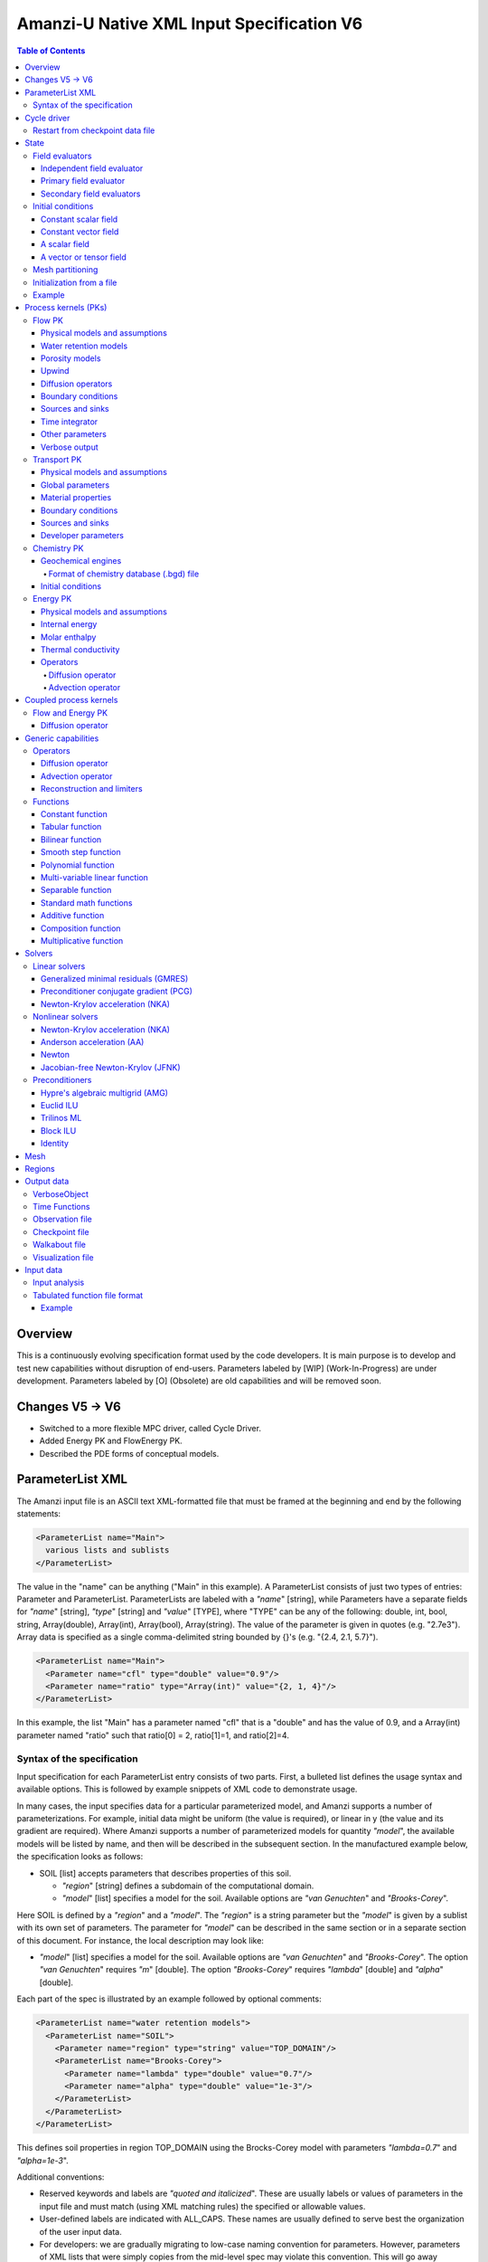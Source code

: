 ==========================================
Amanzi-U Native XML Input Specification V6
==========================================

.. contents:: **Table of Contents**


Overview
========
This is a continuously evolving specification format used by the code developers. 
It is main purpose is to develop and test new capabilities without disruption of end-users.
Parameters labeled by [WIP] (Work-In-Progress) are under development.
Parameters labeled by [O] (Obsolete) are old capabilities and will be removed soon.


Changes V5 -> V6
================

* Switched to a more flexible MPC driver, called Cycle Driver.
* Added Energy PK and FlowEnergy PK.
* Described the PDE forms of conceptual models.


ParameterList XML
=================

The Amanzi input file is an ASCII text XML-formatted file that must be framed 
at the beginning and end by the following statements:

.. code-block:: xml

  <ParameterList name="Main">
    various lists and sublists
  </ParameterList>

The value in the "name" can be anything ("Main" in this example).  
A ParameterList consists of just two types of entries: Parameter and ParameterList.  
ParameterLists are labeled with a `"name`" [string], while Parameters have a separate 
fields for `"name`" [string], `"type`" [string] and `"value`" [TYPE], where "TYPE" can 
be any of the following: double, int, bool, string, Array(double), Array(int), 
Array(bool), Array(string).  
The value of the parameter is given in quotes (e.g. "2.7e3").  
Array data is specified as a single comma-delimited string bounded by {}'s (e.g. "{2.4, 2.1, 5.7}").

.. code-block:: xml

  <ParameterList name="Main">
    <Parameter name="cfl" type="double" value="0.9"/>
    <Parameter name="ratio" type="Array(int)" value="{2, 1, 4}"/>
  </ParameterList>

In this example, the list "Main" has a parameter named "cfl" that is a "double" and has 
the value of 0.9, and a Array(int) parameter named "ratio" such that ratio[0] = 2, 
ratio[1]=1, and ratio[2]=4.


Syntax of the specification
---------------------------

Input specification for each ParameterList entry consists of two parts.  
First, a bulleted list defines the usage syntax and available options.  
This is followed by example snippets of XML code to demonstrate usage.

In many cases, the input specifies data for a particular parameterized model, and Amanzi 
supports a number of parameterizations.  
For example, initial data might be uniform (the value is required), or linear in y (the value 
and its gradient are required).  
Where Amanzi supports a number of parameterized models for quantity `"model`", the available 
models will be listed by name, and then will be described in the subsequent section.  
In the manufactured example below, the specification looks as follows:

* SOIL [list] accepts parameters that describes properties of this soil.

  * `"region`" [string] defines a subdomain of the computational domain.

  * `"model`" [list] specifies a model for the soil. Available options are `"van Genuchten`" 
    and `"Brooks-Corey`".

Here SOIL is defined by a `"region`" and a `"model`".  
The `"region`" is a string parameter but the `"model`" is given by a sublist with its own set of parameters.
The parameter for `"model`" can be described in the same section or in a separate section
of this document. For instance, the local description may look like:

* `"model`" [list] specifies a model for the soil. Available options are `"van Genuchten`"
  and `"Brooks-Corey`".
  The option `"van Genuchten`" requires `"m`" [double].
  The option `"Brooks-Corey`" requires `"lambda`" [double] and `"alpha`" [double].

Each part of the spec is illustrated by an example followed by optional comments:

.. code-block:: xml

   <ParameterList name="water retention models">
     <ParameterList name="SOIL">
       <Parameter name="region" type="string" value="TOP_DOMAIN"/>
       <ParameterList name="Brooks-Corey">
         <Parameter name="lambda" type="double" value="0.7"/>
         <Parameter name="alpha" type="double" value="1e-3"/>
       </ParameterList>   
     </ParameterList>   
   </ParameterList>   
 
This defines soil properties in region TOP_DOMAIN using the
Brocks-Corey model with parameters `"lambda=0.7`" and `"alpha=1e-3`".

Additional conventions:

* Reserved keywords and labels are `"quoted and italicized`". These are usually labels or values of parameters 
  in the input file and must match (using XML matching rules) the specified or allowable values.

* User-defined labels are indicated with ALL_CAPS.
  These names are usually defined to serve best the organization of the user input data.

* For developers: we are gradually migrating to low-case naming convention for parameters.
  However, parameters of XML lists that were simply copies from the mid-level spec 
  may violate this convention. This will go away together with the mid-level spec.

* Sublist with too many parameters will be described using multiple sections and multiple examples.

* For most examples we show name of the parent sublist.


Cycle driver
============

New multiprocessor cycle driver which provides more flexibility
to handle multiphysics process kernels. 

* `"components names`" [Array(string)] list of components involved in simulation.

.. code-block:: xml

  <Parameter name="component names" type="Array(string)" value="{H+, Na+, NO3-, Zn++}"/>

* `"time periods`"  [list] defines list of time periods involved in simulation

  * `"TP #`" [list]  defines a particular time period. The numbering
    should be sequential  starting with 0.

    * `"PK tree`" [list] describes a structure of process kernels 

      * `"PKNAME`"  [list] name of PK which is used in the
        simulation. Name can be arbitrary but the sublist with the same name
        should exist in the list of PKs (see below).

      * `"PK type`" [string] specifies the type of pk. At the moment
        available options are (darcy, richards, transport, reactive
        transport, flow and reactive transport, chemistry).
 
      * `"start period time`" [double] start time of the time period

      * `"end period time`" [double] end time of the time period

      * `"maximum cycle number`" [int] maximal number of cycles in time
        period (value -1 means unlimited number of cycles)

      * `"initial time step`" initial time step for the time period

Example of a sublist for a simulation with one time period is below.
Note that the parent sublist is the global unnamed list.

.. code-block:: xml

  <ParameterList>  <!-- parent list -->
    <Parameter name="new mpc driver" type="bool" value="true"/>
    <ParameterList name="Cycle Driver">
      <Parameter name="component names" type="Array(string)" value="{H+, Na+, NO3-, Zn++}"/>
      <ParameterList name="TP 0">
        <ParameterList name="PK Tree">
          <ParameterList name="Flow and Reactive Transport">
            <Parameter name="PK type" type="string" value="flow reactive transport"/>
            <ParameterList name="Reactive Transport">
              <Parameter name="PK type" type="string" value="reactive transport"/>
              <ParameterList name="Transport">
                 <Parameter name="PK type" type="string" value="transport"/>
              </ParameterList>
              <ParameterList name="Chemistry">
                <Parameter name="PK type" type="string" value="chemistry"/>
              </ParameterList>
            </ParameterList>
            <ParameterList name="Flow">
              <Parameter name="PK type" type="string" value="darcy"/>
            </ParameterList>
          </ParameterList>
        </ParameterList>
        <Parameter name="start period time" type="double" value="0.0"/>
        <Parameter name="end period time" type="double" value="1.5778463e+09"/>
        <Parameter name="maximum cycle number" type="int" value="-1"/>
        <Parameter name="initial time step" type="double" value="1.57680e+05"/>
      </ParameterList>
    </ParameterList>
  </ParameterList>


Restart from checkpoint data file
---------------------------------

A user may request a restart from a Checkpoint Data file by including the MPC sublist 
`"Restart`". This mode of restarting
will overwrite all other initialization of data that are called out in the input file.
The purpose of restarting Amanzi in this fashion is mostly to continue a run that has been 
terminated because its allocation of time ran out.

* `"Restart`" [list]

  * `"File Name`" [string] provides name of the existing checkpoint data file to restart from.

  * `"initialize from checkpoint data file and do not restart`" [bool] (optional) If this is set to false 
    (default), then a restart is performed, if it is set to true, then all fields are initialized from 
    the checkpoint data file.

.. code-block:: xml
  
  <ParameterList name="Cycle Driver">  <!-- parent list -->
    <ParameterList name="Restart">
      <Parameter name="File Name" type="string" value="CHECK00123.h5"/>
    </ParameterList>
  </ParameterList>


In this example, Amanzi is restarted with all state data initialized from file
CHECK00123.h5. All other initialization of field variables that might be called 
out in the input file is ignored.  Recall that the value for the current time and current cycle
is read from the checkpoint file.



State
=====

Sublist `"State`" allows the user to initialize various fields and field evaluators 
using a variety of tools. 
A field evaluator is a node in the Phalanx-like (acyclic) dependency tree. 
The corresponding sublist of the State is named `"field evaluators`"
The initialization sublist of the State is named `"initial conditions`"

.. code-block:: xml

  <ParameterList>  <!-- parent list -->
    <ParameterList name="State">
      <ParameterList name="field evaluators">
         ... list of field evaluators
      </ParameterList>
      <ParameterList name="initial conditions">
         ... initialization of fields
      </ParameterList>
    </ParameterList>
  </ParameterList>


Field evaluators
----------------

There are four types of field evaluators.

Independent field evaluator
...........................

An independent field evaluator has no dependencies and is specified by a function.
Typically, tt is evaluated once per simulation.
The evaluator has the following fields.

* `"field evaluator type`" [string] The value of this parameter is used by the factory
  of evaluators. The available option are `"independent variable`", `"primary variable`",
  `"secondary variable`", `"CUSTOM_EVALUATOR`".

* `"function`" [list] defines a piecewise function for calculating the independent variable.
  In may contain multiple sublists *DOMAIN* with identical structure.
  
  * `"DOMAIN`" [list] defines region and function for calculating the independent variable.

    * `"region`" [string] specifies domain on the function, a single region.

    * `"regions`" [Array(string)] alternative to option *region*, domain on the function consists
      of many regions.

    * `"component`" [string] specifies geometric object associated with the mesh function.
      Available options are `"cell`", `"face`", and `"node`".

    * `"function`" [list] defines an analytic function for calculation. Its structure
      is described in the separate section below.

* `"VerboseObject`" [list] defines the standard verbosity object

.. code-block:: xml

  <ParameterList name="field_evaluators">  <!-- parent list -->
    <ParameterList name="SATURATION_LIQUID">
      <Parameter name="field evaluator type" type="string" value="independent variable"/>
      <ParameterList name="function">
        <ParameterList name="DOMAIN">
          <Parameter name="region" type="string" value="Computational domain"/>
          <Parameter name="component" type="string" value="cell"/>
          <ParameterList name="function">
            <ParameterList name="function-constant">
              <Parameter name="value" type="double" value="0.8"/>
            </ParameterList>
          </ParameterList>
        </ParameterList>
      </ParameterList>
      <ParameterList name="VerboseObject">
        <Parameter name="Verbosity Level" type="string" value="extreme"/>
      </ParameterList>
    </ParameterList>
  </ParameterList>

The independent variable *SATURATION_LIQUID* is defined as a cell-based variable with
constant value 0.8. 
Note that the user-defined name for this field cannot have spaces.


Primary field evaluator
.......................

The primary field evaluator has no dependencies solved for by a PK.
Examples of independent field evaluators are primary variable of PDEs, such as
pressure and temperature.
Typically this evaluator is used to inform the dependency tree about new state
of the primary variable.


Secondary field evaluators
..........................

Secondary fields are derived either from primary fields or other secondary fields.
There are two types of secondary fields evaluators.
The first type is used to evaluate a single field.
The second type is used to evaluate efficiently (in one call of an evaluator) multiple fields.

The related XML syntax can provide various parameters needed for evaluation as explained in two
examples below.
One can also create a secondary field evaluator using the following parameters

* `"evaluator dependencies`" [Array(string)] provides a list of fields on which this evaluator
  depends.

* `"check derivatives`" [bool] allows the develop to check derivatives with finite differences.
  Default is *false*.

* `"finite difference epsilon`" [double] defines the finite difference epsilon.
  Default is 1e-10.

.. code-block:: xml

  <ParameterList name="field_evaluators">  <!-- parent list -->
    <ParameterList name="molar_density_liquid">
      <Parameter name="field evaluator type" type="string" value="eos"/>
      <Parameter name="EOS basis" type="string" value="both"/>
      <Parameter name="molar density key" type="string" value="molar_density_liquid"/>
      <Parameter name="mass density key" type="string" value="mass_density_liquid"/>
      <ParameterList name="EOS parameters">
        <Parameter name="EOS type" type="string" value="liquid water"/>
      </ParameterList>
      <ParameterList name="VerboseObject">
        <Parameter name="Verbosity Level" type="string" value="extreme"/>
      </ParameterList>
    </ParameterList>
  </ParameterList>

In this example the molar density of liquid is evaluated using an EOS evaluator.
The field name in the dependency tree is `"molar_density_liquid`". 
The secondary field that is evaluated simultaneously is `"mass_density_liquid`".
The EOS evaluator knows that these fields depend on `"temperature`" and `"pressure`";
hence, this information is not provided in the input list.
The EOS requires one-parameter list to select the proper model for evaluation.

.. code-block:: xml

  <ParameterList name="field_evaluators">  <!-- parent list -->
    <ParameterList name="internal_energy_rock">
      <Parameter name="field evaluator type" type="string" value="iem"/>
      <Parameter name="internal energy key" type="string" value="internal_energy_rock"/>
      <ParameterList name="IEM parameters">
        <Parameter name="IEM type" type="string" value="linear"/>
        <Parameter name="heat capacity [J/kg-K]" type="double" value="620.0"/>
      </ParameterList>
      <ParameterList name="VerboseObject">
        <Parameter name="Verbosity Level" type="string" value="extreme"/>
      </ParameterList>
    </ParameterList>
  </ParameterList>

In this example, the internal energy of rock is evaluated using one of the 
available iem models. 
A particular model is dynamically instantiated using parameter `"IEM type"`".


Initial conditions
------------------

Constant scalar field
.....................

A constant field is the global (with respect to the mesh) constant. 
At the moment, the set of such fields includes fluid density 
and fluid viscosity.
The initialization requires to provide a named sublist with a single
parameter `"value`".

.. code-block:: xml

   <ParameterList name="initial conditions">  <!-- parent list -->
     <ParameterList name="fluid_density">
       <Parameter name="value" type="double" value="998.0"/>
     </ParameterList>
   </ParameterList>


Constant vector field
.....................

A constant vector field is the global (with respect to the mesh) vector constant. 
At the moment, the set of such vector constants includes gravity.
The initialization requires to provide a named sublist with a single
parameter `"Array(double)`". In two dimensions, is looks like

.. code-block:: xml

   <ParameterList name="initial conditions">  <!-- parent list -->
     <ParameterList name="gravity">
       <Parameter name="value" type="Array(double)" value="{0.0, -9.81}"/>
     </ParameterList>
   </ParameterList>


A scalar field
..............

A variable scalar field is defined by a few functions (labeled for instance,
`"MESH BLOCK i`" with non-overlapping ranges. 
The required parameters for each function are `"region`", `"component`",
and the function itself.

* `"regions`" [Array(string)] list of mesh regions where the function
  should be applied.

* `"component`" [string] specifies a mesh object on which the discrete field 
  is defined.

Optional parameters are `"write checkpoint`", `"write vis`". These
parameters define  whether  the field has to be written into
checkpoints of vis files. Default values are true.

.. code-block:: xml

   <ParameterList name="initial conditions">  <!-- parent list -->
     <ParameterList name="pressure"> 
       <Parameter name="write checkpoint" type="bool" value ="false">   
       <Parameter name="write vis" type="bool" value ="true">
       <ParameterList name="function">
         <ParameterList name="MESH BLOCK 1">
           <Parameter name="regions" type="Array(string)" value="DOMAIN 1"/>
           <Parameter name="component" type="string" value="cell"/>
           <ParameterList name="function">
             <ParameterList name="function-constant">
               <Parameter name="value" type="double" value="90000.0"/>
             </ParameterList>
           </ParameterList>
         </ParameterList>
         <ParameterList name="MESH BLOCK 2">
           ... 
         </ParameterList>
       </ParameterList>
     </ParameterList>
   </ParameterList>

In this example, the discrete field `"pressure`" has constant value 90000 [Pa] in 
each mesh cell of region `"DOMAIN 1``". The second mesh block will define
pressure in the second mesh regions and so on.


A vector or tensor field
........................

A variable tensor (or vector) field is defined similarly to a variable scalar field. 
The difference lies in the definition of the function which is now a multi-value function.
The required parameters are `"Number of DoFs`" and `"Function type`". 

* `"dot with normal`" [bool] triggers special initialization of a
  vector field such as the darcy flux. This field is defined by
  projection of a vector field on face normals.

Optional parameters are `"write checkpoint`", `"write vis`". These
parameters define  whether  the field has to be written into
checkpoints of vis files. Default values are true.

.. code-block:: xml

   <ParameterList name="initial conditions">  <!-- parent list -->
     <ParameterList name="darcy_flux">
       <Parameter name="dot with normal" type="bool" value="true"/>
       <ParameterList name="function">
         <ParameterList name="MESH BLOCK 1">
           <Parameter name="regions" type="Array(string)" value="{ALL DOMAIN}"/>
           <Parameter name="component" type="string" value="face"/>
           <ParameterList name="function">
             <Parameter name="Number of DoFs" type="int" value="2"/>
             <Parameter name="Function type" type="string" value="composite function"/>
             <ParameterList name="DoF 1 Function">
               <ParameterList name="function-constant">
                 <Parameter name="value" type="double" value="0.002"/>
               </ParameterList>
             </ParameterList>
             <ParameterList name="DoF 2 Function">
               <ParameterList name="function-constant">
                 <Parameter name="value" type="double" value="0.001"/>
               </ParameterList>
             </ParameterList>
           </ParameterList>
         </ParameterList>
       </ParameterList>
     </ParameterList>
   </ParameterList>

In this example the constant Darcy velocity (0.002, 0.001) [m/s] is dotted with the face 
normal producing one number per mesh face.
changing value of `"dot with normal`" to false will produce a vector 


Mesh partitioning
-----------------

Amanzi's state has a number of tools to verify completeness of initial data.
This is done using sublist `"mesh partitions`". 
Each sublist in there must have parameter `"region list`" specifying
regions that define unique partition of the mesh.

.. code-block:: xml

   <ParameterList name="State">  <!-- parent list -->
     <ParameterList name="mesh partitions">
       <ParameterList name="MATERIALS">
         <Parameter name="region list" type="Array(string)" value="{region1, region2, region3}"/>
       </ParameterList>
     </ParameterList>
   </ParameterList>

In this example, we verify that three mesh regions cover the mesh without overlaps.
If so, all material fields, e.g. porosity, will be initialized properly.


Initialization from a file
--------------------------

Some data can be initialized from files. Additional sublist has to be added to
named sublist of the `"State`" list with the file name and the name of an attribute. 
For a serial run, the file extension must be `".exo`". 
For a parallel run, it must be `".par`".

.. code-block:: xml

   <ParameterList name="initial conditions">  <!-- parent list -->
     <ParameterList name="permeability">
       <ParameterList name="exodus file initialization">
         <Parameter name="file" type="string" value="mesh_with_data.exo"/>
         <Parameter name="attribute" type="string" value="perm"/>
       </ParameterList>
     </ParameterList>
   </ParameterList>


Example
-------

The complete example of a state initialization is below. Note that
`"MATERIAL 1`" and `"MATERIAL 2`" must be valid labels of regions.

.. code-block:: xml

  <ParameterList name="state">
    <ParameterList name="field evaluators">
      <ParameterList name="porosity">
        <ParameterList name="function">
          <ParameterList name="ALL">
            <Parameter name="regions" type="Array(string)" value="{Computational domain}"/>
            <Parameter name="component" type="string" value="cell"/>
            <ParameterList name="function">
              <ParameterList name="function-constant">
                <Parameter name="value" type="double" value="0.408"/>
              </ParameterList>
            </ParameterList>
          </ParameterList>
        </ParameterList>
      </ParameterList>
    </ParameterList>

    <ParameterList name="initial conditions">
      <ParameterList name="fluid_density">
        <Parameter name="value" type="double" value="998.0"/>
      </ParameterList>

      <ParameterList name="gravity">
        <Parameter name="value" type="Array(double)" value="{0.0, -9.81}"/>
      </ParameterList>

      <ParameterList name="pressure">
        <ParameterList name="function">
          <ParameterList name="domain">
            <Parameter name="regions" type="Array(string)" value="Computational domain"/>
            <Parameter name="component" type="string" value="cell"/>
            <ParameterList name="function">
              <ParameterList name="function-constant">
                <Parameter name="value" type="double" value="90000.0"/>
              </ParameterList>
            </ParameterList>
          </ParameterList>
        </ParameterList>
      </ParameterList>

      <ParameterList name="permeability">
        <ParameterList name="function">
          <ParameterList name="MESH BLOCK 1">
            <Parameter name="regions" type="Array(string)" value="MATERIAL 1"/>
            <Parameter name="component" type="string" value="cell"/>
            <ParameterList name="function">
              <Parameter name="Function type" type="string" value="composite function"/>
              <Parameter name="Number of DoFs" type="int" value="2"/>
              <ParameterList name="DoF 1 Function">
                <ParameterList name="function-constant">
                  <Parameter name="value" type="double" value="1e-12"/>
                </ParameterList>
              </ParameterList>
              <ParameterList name="DoF 2 Function">
                <ParameterList name="function-constant">
                  <Parameter name="value" type="double" value="1e-13"/>
                </ParameterList>
              </ParameterList>
            </ParameterList>
          </ParameterList>
          <ParameterList name="MESH BLOCK 2">
            <Parameter name="regions" type="Array(string)" value="MATERIAL 2"/>
            <Parameter name="component" type="string" value="cell"/>
            <ParameterList name="function">
              <Parameter name="Function type" type="string" value="composite function"/>
              <Parameter name="Number of DoFs" type="int" value="2"/>
              <ParameterList name="DoF 1 Function">
                <ParameterList name="function-constant">
                  <Parameter name="value" type="double" value="2e-13"/>
                </ParameterList>
              </ParameterList>
              <ParameterList name="DoF 2 Function">
                <ParameterList name="function-constant">
                  <Parameter name="value" type="double" value="2e-14"/>
                </ParameterList>
              </ParameterList>
            </ParameterList>
          </ParameterList>
        </ParameterList>
      </ParameterList>
    </ParameterList>
  </ParameterList>


Process kernels (PKs)
=====================

This is a complete sublist of PKs used in a simulation.
The name of PKs in this sublist must match PKNAMEs in Cycle Driver sublist.

.. code-block:: xml

  <ParameterList>  <!-- parent list -->
    <ParameterList name="PKs">
      <ParameterList name="Flow and Transport">
        <Parameter name="PK type" type="string" value="flow transport pk"/>      
        <Parameter name="PKs order" type="Array(string)" value="{Flow, Transport}"/> 
        <Parameter name="master PK index" type="int" value="0"/>
      </ParameterList>
      <ParameterList name="Flow">
        ...
      </ParameterList>
      <ParameterList name="Transport">
        ...
      </ParameterList>
    </ParameterList>
  </ParameterList>


Flow PK
-------

The conceptual PDE model for the fully saturated flow is

.. math::
  \phi (s_s + s_y) \frac{\partial p_l}{\partial t} 
  =
  \boldsymbol{\nabla} \cdot (\rho_l \boldsymbol{q}_l) + Q,
  \quad
  \boldsymbol{q}_l 
  = -\frac{\boldsymbol{K}}{\mu} 
  (\boldsymbol{\nabla} p - \rho_l \boldsymbol{g}),

where 
:math:`\phi` is porosity,
:math:`s_s` and :math:`s_y` are specific storage and specific yield, respectively,
:math:`\rho_l` is fluid density,
:math:`Q` is source or sink term,
:math:`\boldsymbol{q}_l` is the Darcy velocity,
and :math:`\boldsymbol{g}` is gravity.

The conceptual PDE model for the partially saturated flow is

.. math::
  \frac{\partial \theta}{\partial t} 
  =
  \boldsymbol{\nabla} \cdot (\eta_l \boldsymbol{q}_l) + Q,
  \quad
  \boldsymbol{q}_l 
  = -\frac{\boldsymbol{K} k_r}{\mu} 
  (\boldsymbol{\nabla} p - \rho_l \boldsymbol{g})

where 
:math:`\theta` is total water content,
:math:`\eta_l` is molar density of liquid,
:math:`\rho_l` is fluid density,
:math:`Q` is source or sink term,
:math:`\boldsymbol{q}_l` is the Darcy velocity,
:math:`k_r` is relative permeability,
and :math:`\boldsymbol{g}` is gravity.
We define 

.. math::
  \theta = \phi \eta_l s_l

where :math:`s_l` is liquid saturation,
and :math:`\phi` is porosity.

Based on these two models, the flow sublist includes exactly one sublist, either 
`"Darcy problem`" or `"Richards problem`".
Structure of both sublists is quite similar. We make necessary comments on their differences.

.. code-block:: xml

   <ParameterList name="Flow">  <!-- parent list -->
     <ParameterList name="Richards problem">
       ...
     </ParameterList>
   </ParameterList>


Physical models and assumptions
...............................

This list is used to summarize physical models and assumptions, such as
coupling with other PKs.
This list is often generated or extended by a high-level MPC PK.

In the code development, this list plays a two-fold role. 
First, it provides necessary information for coupling different PKs such 
as flags for adding a vapor diffusion to Richards' equations.
Second, developers may use it instead of a factory of evaluators such as
creation of primary and secondary evaluators for rock porosity models.
Combination of both approaches may lead to a more efficient code.

* `"vapor diffusion`" [bool] is set up automatically by a high-level PK,
  e.g. by EnergyFlow PK. The default value is `"false`".

* `"water content model`" [string] changes the evaluator for water
  content. Available options are `"generic`" and `"constant density`" (default).

* `"viscosity model`" [string] changes the evaluator for liquid viscosity.
  Available options are `"generic`" and `"constant viscosity`" (default).

* `"porosity model`" [string] specifies an isothermal porosity model.
  Available options are `"compressible: storativity coefficient`",
  `"compressible: pressure function`", and `"constant porosity`" (default).

.. code-block:: xml

   <ParameterList name="Richards problem">  <!-- parent list -->
     <ParameterList name="physical models and assumptions">
       <Parameter name="vapor diffusion" type="bool" value="false"/>
       <Parameter name="water content model" type="string" value="constant density"/>
       <Parameter name="viscosity model" type="string" value="constant viscosity"/>
       <Parameter name="porosity model" type="string" value="compressible: pressure function"/>
     </ParameterList>
   </ParameterList>


Water retention models
......................

User defines water retention models in sublist `"water retention models`". 
It contains as many sublists, e.g. `"SOIL_1`", `"SOIL_2`", etc, as there are different soils. 
This list is required for `"Richards problem`" only.
 
The water retention models are associated with non-overlapping regions. Each of the sublists (e.g. `"Soil 1`") 
includes a few mandatory parameters: region name, model name, and parameters for the selected model.

* `"water retention model`" [string] specifies a model for the soil.
  The available models are `"van Genuchten`", `"Brooks Corey`", and `"fake`". 
  The later is used only to set up a simple analytic solution for convergence study. 

  * The model `"van Genuchten`" requires `"van Genuchten alpha`" [double],
    `"van Genuchten m`" [double], `"van Genuchten l`" [double], `"residual saturation`" [double],
    and `"relative permeability model`" [string].

  * The model `"Brooks-Corey`" requires `"Brooks Corey lambda`" [double], `"Brooks Corey alpha`" [double],
    `"Brooks Corey l`" [double], `"residual saturation`" [double],
    and `"relative permeability model`" [string].

* `"relative permeability model`" [string] The available options are `"Mualem`" (default) 
  and `"Burdine`".

* `"regularization interval`" [double] removes the kink in the water retention curve at the
  saturation point using a cubic spline. The parameter specifies the regularization region [Pa].
  Default value is 0.

Amanzi performs rudimentary checks of validity of the provided parameters. 
The relative permeability curves can be calculated and saved in an ASCI file 
if the list `"output`" is provided. This list has two mandatory parameters:

* `"file`" [string] A user defined file name. It should be different for 
  each soil. 

* `"number of points`" [int] A number of data points. 
  Each file will contain a table with three columns: saturation, relative permeability, and
  capillary pressure. The data points are equidistributed between the residual saturation
  and 1.


.. code-block:: xml

   <ParameterList name="Richards problem">  <!-- parent list -->
     <ParameterList name="water retention models">
       <ParameterList name="SOIL_1">
         <Parameter name="region" type="string" value="TOP HALF"/>
         <Parameter name="water retention model" type="string" value="van Genuchten"/>
         <Parameter name="van Genuchten alpha" type="double" value="0.000194"/>
         <Parameter name="van Genuchten m" type="double" value="0.28571"/>
         <Parameter name="van Genuchten l" type="double" value="0.5"/>
         <Parameter name="residual saturation" type="double" value="0.103"/>
         <Parameter name="regularization interval" type="double" value="100.0"/>
         <Parameter name="relative permeability model" type="string" value="Mualem"/>
         <ParameterList name="output">
           <Parameter name="file" type="string" value="soil1.txt"/>
           <Parameter name="number of points" type="int" value="1000"/>
         </ParameterList>
       </ParameterList>

       <ParameterList name="SOIL_2">
         <Parameter name="region" type="string" value="BOTTOM HALF"/>
         <Parameter name="water retention model" type="string" value="Brooks Corey"/>
         <Parameter name="Brooks Corey lambda" type="double" value="0.0014"/>
         <Parameter name="Brooks Corey alpha" type="double" value="0.000194"/>
         <Parameter name="Brooks Corey l" type="double" value="0.51"/>
         <Parameter name="residual saturation" type="double" value="0.103"/>
         <Parameter name="regularization interval" type="double" value="0.0"/>
         <Parameter name="relative permeability model" type="string" value="Burdine"/>
       </ParameterList>
     </ParameterList>
   </ParameterList>

In this example, we define two different water retention models in two soils.


Porosity models
...............

User defines porosity models in sublist `"porosity models`". 
It contains as many sublists, e.g. `"SOIL_1`", `"SOIL_2`", etc, as there are different soils. 

The porosity models are associated with non-overlapping regions. Each of the sublists (e.g. `"Soil 1`") 
includes a few mandatory parameters: region name, model name, and parameters for the selected model.

* `"porosity model`" [string] specifies a model for the soil.
  The available models are `"compressible`" and `"constant`". 

  * The model `"compressible`" requires `"underformed soil porosity"`" [double],
    `"reference pressure`" [double], and `"pore compressibility`" [string] [Pa^-1].
    Default value for `"reference pressure`" is 101325.0 [Pa].

  * The model `"constant`" requires `"value`" [double].

.. code-block:: xml

   <ParameterList name="Richards problem">  <!-- parent list -->
     <ParameterList name="porosity models">
       <ParameterList name="SOIL_1">
         <Parameter name="region" type="string" value="TOP HALF"/>
         <Parameter name="porosity model" type="string" value="constant"/>
         <Parameter name="value" type="double" value="0.2"/>
       </ParameterList>

       <ParameterList name="SOIL_2">
         <Parameter name="region" type="string" value="BOTTOM HALF"/>
         <Parameter name="porosity model" type="string" value="compressible"/>
         <Parameter name="underformed soil porosity" type="double" value="0.2"/>
         <Parameter name="reference pressure" type="double" value="101325.0"/>
         <Parameter name="pore compressibility" type="double" value="1e-8"/>
       </ParameterList>
     </ParameterList>
   </ParameterList>

In this example, we define two different porosity models in two soils.


Upwind 
......

This section discusses interface treatment of cell-centered fields such as 
relative permeability, density and viscosity.

* `"upwind`" [list] collects information required for treatment of
  relative permeability, density and viscosity on mesh faces.

  * `"relative permeability`" [string] defines a method for calculating the *upwinded* 
    relative permeability. The available options are: `"upwind: gravity`", 
    `"upwind: darcy velocity`" (default), `"upwind: amanzi``", 
    `"other: harmonic average`", and `"other: arithmetic average`".

  * `"upwind update`" [string] defines frequency of recalculating Darcy flux inside
    nonlinear solver. The available options are `"every time step`" and `"every nonlinear iteration`".
    The first option freezes the Darcy flux for the whole time step. The second option
    updates it on each iteration of a nonlinear solver. The second option is recommended
    for the New ton solver. It may impact significantly upwinding of the relative permeability 
    and convergence rate of this solver.

  * `"upwind method`" [string] specifies a method for treating nonlinear diffusion coefficient.
    Available options are `"standard`", `"divk`" (default), and `"second-order`" (experimental). 

  * `"upwind NAME parameters`" [list] defines parameters for upwind method `"NAME`".

    * `"tolerance`" [double] specifies relative tolerance for almost zero local flux. In such
      a case the flow is assumed to be parallel to a mesh face. Default value is 1e-12.

    * [WIP] `"reconstruction method`" [string] defines a reconstruction method for the second-order upwind.

    * [WIP] `"limiting method`" [string] defines limiting method for the second-order upwind.

.. code-block:: xml

   <ParameterList name="Richards problem">  <!-- parent list -->
     <ParameterList name="upwind">
       <Parameter name="relative permeability" type="string" value="upwind with Darcy flux"/>
       <Parameter name="upwind update" type="string" value="every timestep"/>

       <Parameter name="upwind method" type="string" value="standard"/>
       <ParameterList name="upwind standard parameters">
          <Parameter name="tolerance" type="double" value="1e-12"/>
       </ParameterList>
     </ParameterList>  
   </ParameterList>  


Diffusion operators
...................

Operators sublist describes the PDE structure of the flow, specifies a discretization
scheme, and selects assembling schemas for matrices and preconditioners.

* `"operators`" [list] 

  * `"diffusion operator`" [list] defines parameters for generating and assembling diffusion matrix.

    * `"matrix`" [list] defines parameters for generating and assembling diffusion matrix. See section
      describing operators. 
      When `"Richards problem`" is selected, Flow PK sets up proper value for parameter `"upwind method`" of 
      this sublist.

    * `"preconditioner`" [list] defines parameters for generating and assembling diffusion 
      matrix that is used to create preconditioner. 
      This sublist is ignored inside sublist `"Darcy problem`".
      Since update of preconditioner can be lagged, we need two objects called `"matrix`" and `"preconditioner`".
      When `"Richards problem`" is selected, Flow PK sets up proper value for parameter `"upwind method`" of 
      this sublist.

.. code-block:: xml

  <ParameterList name="Richards problem">  <!-- parent list -->
    <ParameterList name="operators">
      <ParameterList name="diffusion operator">
        <ParameterList name="matrix">
          <Parameter name="discretization primary" type="string" value="monotone mfd"/>
          <Parameter name="discretization secondary" type="string" value="optimized mfd scaled"/>
          <Parameter name="schema" type="Array(string)" value="{face, cell}"/>
          <Parameter name="preconditioner schema" type="Array(string)" value="{face}"/>
          <Parameter name="gravity" type="bool" value="true"/>
          <Parameter name="gravity term discretization" type="string" value="hydraulic head"/>
        </ParameterList>
        <ParameterList name="preconditioner">
          <Parameter name="discretization primary" type="string" value="monotone mfd"/>
          <Parameter name="discretization secondary" type="string" value="optimized mfd scaled"/>
          <Parameter name="schema" type="Array(string)" value="{face, cell}"/>
          <Parameter name="preconditioner schema" type="Array(string)" value="{face}"/>
          <Parameter name="newton correction" type="string" value="approximate jacobian"/>
        </ParameterList>
      </ParameterList>
    </ParameterList>
  </ParameterList>

This example creates a p-lambda system, i.e. the pressure is
discretized in mesh cells and on mesh faces. 
The preconditioner is defined on faces only, i.e. cell-based unknowns
are elliminated explicitly and the preconditioner is applied to the
Schur complement.


Boundary conditions
...................

Boundary conditions are defined in sublist `"boundary conditions`". Four types of boundary 
conditions are supported.
In addition, a boundary condition may support a submodel. 
A submodel is defined by additional parameters as described below. 

* `"pressure`" [list] Dirichlet boundary condition, a pressure is prescribed on a surface region. 

* `"mass flux`" [list] Neumann boundary condition, an outward mass flux is prescribed on a surface region.
  This is the default boundary condition. If no condition is specified on a mesh face, zero flux 
  boundary condition is used. 

  * `"rainfall`" [bool] indicates that the mass flux is defined with respect to the gravity 
    vector and the actual influx depends on boundary slope. Default value is `"false`".

* `"static head`" [list] Dirichlet boundary condition, the hydrostatic pressure is prescribed on a surface region.

  * `"relative to top`" [bool] indicates that the static head is defined with respect
    to the top boundary (a curve in 3D) of the specified regions. Support of 2D is turned off.
    Default value is `"false`". 

  * `"no flow above water table`" [bool] indicates that no-flow (Neumann) boundary condition 
    has to be used above the water table. This switch uses the pressure value at a face
    centroid. Default is `"false`".

* `"seepage face`" [list] Seepage face boundary condition, a dynamic combination of the `"pressure`" and 
  `"mass flux`" boundary conditions on a region. 
  The atmospheric pressure is prescribed if internal pressure is higher. Otherwise, the outward mass flux is prescribed. 

  * `"reference pressure`" [double] defaults to the atmospheric pressure. 

  * `"rainfall`" [bool] indicates that the mass flux is defined with respect to the gravity 
    vector and the actual influx depends on boundary slope. Default value is `"false`".

  * `"submodel`" [string] indicates different models for the seepage face boundary condition.
    It can take values `"PFloTran`" and `"FACT`". The first option leads to a 
    discontinuous change of the boundary condition type from the infiltration to pressure. 
    The second option is described in the document on mathematical models. 
    It employs a smooth transition from the infiltration 
    to mixed boundary condition. Default is `"PFloTran`".

.. code-block:: xml

   <ParameterList name="Richards problem">  <!-- parent list -->
     <ParameterList name="boundary conditions">
       <ParameterList name="pressure">
         <ParameterList name="BC 0">
           <Parameter name="regions" type="Array(string)" value="{WEST_SIDE}"/>
           <ParameterList name="boundary pressure">
             <ParameterList name="function-constant">
               <Parameter name="value" type="double" value="101325.0"/>
             </ParameterList>
           </ParameterList>
         </ParameterList>
       </ParameterList>

       <ParameterList name="mass flux">
         <ParameterList name="BC 1">
           <Parameter name="regions" type="Array(string)" value="{NORTH_SIDE, SOUTH_SIDE}"/>
           <Parameter name="rainfall" type="bool" value="false"/>
           <ParameterList name="outward mass flux">
             <ParameterList name="function-constant">
               <Parameter name="value" type="double" value="0.0"/>
             </ParameterList>
           </ParameterList>
         </ParameterList>
       </ParameterList>

       <ParameterList name="static head">
         <ParameterList name="BC 2">
           <Parameter name="regions" type="Array(string)" value="{EAST_SIDE}"/>
           <Parameter name="relative to top" type="bool" value="true"/>
           <ParameterList name="water table elevation">
             <ParameterList name="function-constant">
               <Parameter name="value" type="double" value="10.0"/>
             </ParameterList>
           </ParameterList>
         </ParameterList>
       </ParameterList>

       <ParameterList name="seepage face">
         <Parameter name="reference pressure" type="double" value="101325.0"/>
         <ParameterList name="BC 3">
           <Parameter name="regions" type="Array(string)" value="{EAST_SIDE_BOTTOM}"/>
           <Parameter name="rainfall" type="bool" value="true"/>
           <Parameter name="submodel" type="string" value="PFloTran"/>
           <ParameterList name="outward mass flux">
             <ParameterList name="function-constant">
               <Parameter name="value" type="double" value="1.0"/>
             </ParameterList>
           </ParameterList>
         </ParameterList>
       </ParameterList>
     </ParameterList>
   </ParameterList>

This example includes all four types of boundary conditions. The boundary of a square domain 
is split into six pieces. Constant function is used for simplicity and can be replaced by any
of the other available functions.


Sources and sinks
.................

The external sources and sinks are typically pumping wells. The structure
of sublist `"source terms`" mimics that of boundary conditions. 
Again, constant functions can be replaced by any of the available time-functions.

* `"regions`" [Array(string)] list of regions where source is defined.

* `"spatial distribution method`" [string] identifies a method for distributing
  source Q over the specified regions. The available options are `"volume`",
  `"none`", and `"permeability`". For option `"none`" the source term Q is measured
  in [kg/m^3/s]. For the other options, it is measured in [kg/s]. When the source function
  is defined over a few regions, Q will be distributed independently over each region.
  Default is `"none`".

* `"submodel`" [string] refines definition of source. Available options are `"rate`"
  and `"integrated source`". The first option defines the source in a natural way as the rate 
  of change `q`. The second option defines the indefinite integral `Q` of the rate 
  of change, i.e. the source term is calculated as `q = dQ/dt`. Default is `"rate`".

.. code-block:: xml

   <ParameterList name="Richards problem">  <!-- parent list -->
     <ParameterList name="source terms">
       <ParameterList name="SRC 0">
         <Parameter name="regions" type="Array(string)" value="{WELL_EAST}"/>
         <Parameter name="spatial distribution method" type="string" value="volume"/>
         <Parameter name="submodel" type="string" value="rate"/>
         <ParameterList name="sink">
           <ParameterList name="function-constant">
             <Parameter name="value" type="double" value="-0.1"/>
           </ParameterList>
         </ParameterList>
       </ParameterList>

       <ParameterList name="SRC 1">
         <Parameter name="regions" type="Array(string)" value="{WELL_WEST}"/>
         <Parameter name="spatial distribution method" type="string" value="permeability"/>
         <ParameterList name="sink">
           <ParameterList name="function-constant">
             <Parameter name="value" type="double" value="-0.2"/>
           </ParameterList>
         </ParameterList>
       </ParameterList>
     </ParameterList>
   </ParameterList>


Time integrator
...............

The sublist `"time integrator`" defines a generic time integrator used
by the cycle driver. 
This driver assumes that each PK has only one time integrator.
The sublist `"time integrator`" defines parameters controlling linear and 
nonlinear solvers during a time integration period.
We break this long sublist into smaller parts. 
The first part controls preliminary steps in the time integrator.

* `"error control options`" [Array(string)] lists various error control options. 
  A nonlinear solver is terminated when all listed options are passed. 
  The available options are `"pressure`", `"saturation`", and `"residual`". 
  All errors are relative, i.e. dimensionless. 
  The error in pressure is compared with capillary pressure plus atmospheric pressure. 
  The other two errors are compared with 1. 
  The option `"pressure`" is always active during steady-state time integration.
  The option  `"saturation`" is always active during transient time integration.

* `"linear solver`" [string] refers to a generic linear solver from list `"Solvers`".
  It is used in all cases except for `"initialization`" and `"enforce pressure-lambda constraints`".

* `"preconditioner`" [string] specifies preconditioner for linear and nonlinear solvers.

* `"preconditioner enhancement`" [string] specifies a linear solver that binds 
  the above preconditioner to improve spectral properties. Default is `"none`".

* `"initialization`" [list] defines parameters for calculating initial pressure guess.
  It can be used to obtain pressure field which is consistent with the boundary conditions.
  Default is empty list.

  * `"method`" [string] specifies an optional initialization methods. The available 
    options are `"picard`" and `"saturated solver`". The latter option leads to solving 
    a Darcy problem. The former option uses sublist `"picard parameters`".
    *Picard works better if a bounded initial pressure guess is provided.* 

  * `"picard parameters`" [list] defines control parameters for the Picard solver.

    * `"convergence tolerance`" [double] specifies nonlinear convergence tolerance. 
      Default is 1e-8.
    * `"maximum number of iterations`" [int] limits the number of iterations. Default is 400. 

  * `"linear solver`" [string] refers to a solver sublist of the list `"Solvers`".

  * `"clipping saturation value`" [double] is an experimental option. It is used 
    after pressure initialization to cut-off small values of pressure.
    The new pressure is calculated based of the provided saturation value. Default is 0.6.

  * `"clipping pressure value`" [double] is an experimental option. It is used 
    after pressure initialization to cut-off small values of pressure below the provided
    value.

* `"enforce pressure-lambda constraints`" [list] each time the time integrator is 
  restarted, we need to re-enforce the pressure-lambda relationship for new boundary conditions. 
  Default is empty list.

  * `"method`" [string] is a placeholder for different algorithms. Now, the only 
    available option is `"projection`" which is default.

  * `"linear solver`" [string] refers to a solver sublist of the list `"Solvers`".

  * `"inflow krel correction`" [bool] estimates relative permeability on inflow 
    mesh faces. This estimate is more reliable than the upwinded relative permeability
    value, especially in steady-state calculations.

.. code-block:: xml

   <ParameterList name="Richards problem">  <!-- parent list -->
     <ParameterList name="time integrator">
       <Parameter name="error control options" type="Array(string)" value="{pressure, saturation}"/>
       <Parameter name="linear solver" type="string" value="GMRES_with_AMG"/>
       <Parameter name="linear solver as preconditioner" type="string" value="GMRES_with_AMG"/>
       <Parameter name="preconditioner" type="string" value="HYPRE_AMG"/>

       <ParameterList name="initialization">  <!-- first method -->
         <Parameter name="method" type="string" value="saturated solver"/>
         <Parameter name="linear solver" type="string" value="PCG_with_AMG"/>
         <Parameter name="clipping pressure value" type="double" value="50000.0"/>
       </ParameterList>

       <ParameterList name="initialization">  <!-- alternative method -->
         <Parameter name="method" type="string" value="picard"/>
         <Parameter name="linear solver" type="string" value="PCG_with_AMG"/>
         <ParameterList name="picard parameters">
           <Parameter name="convergence tolerance" type="double" value="1e-8"/> 
           <Parameter name="maximum number of iterations" type="int" value="20"/> 
         </ParameterList>
       </ParameterList>

       <ParameterList name="pressure-lambda constraints">
         <Parameter name="method" type="string" value="projection"/>
         <Parameter name="inflow krel correction" type="bool" value="false"/>
         <Parameter name="linear solver" type="string" value="PCG_with_AMG"/>
       </ParameterList>
     </ParameterList>
   </ParameterList>

The time step change is controlled by parameter `"time step controller type`"
and the related list of options.
Nonlinear solver is controlled by parameter `"solver type`"  and related list of options.
Amanzi supports a few nonlinear solvers described in details in a separate section.

* `"time step controller type`" [list]
  Available options are `"fixed`", `"standard`", `"smarter`", and `"adaptive`".
  The later is under development and is based on a posteriori error estimates.

  * `"max preconditioner lag iterations`" [int] specifies frequency of 
    preconditioner recalculation.

  * `"extrapolate initial guess`" [bool] identifies forward time extrapolation
    of the initial guess. Default is `"true`".

  * `"restart tolerance relaxation factor`" [double] changes the nonlinear
    tolerance. The time integrator is usually restarted when a boundary condition 
    changes drastically. It may be beneficial to loosen the nonlinear 
    tolerance on the first several time steps after the time integrator restart. 
    The default value is 1, while reasonable values maybe as large as 1000. 

  * `"restart tolerance relaxation factor damping`" controls how fast the loosened 
    nonlinear tolerance will revert back to the one specified in `"nonlinear tolerance"`.
    If the nonlinear tolerance is `"tol`", the relaxation factor is `"factor`", and 
    the damping is `"d`", and the time step count is `"n`" then the actual nonlinear 
    tolerance is `"tol * max(1.0, factor * d ** n)`".
    The default value is 1, while reasonable values are between 0 and 1.

  * `"time step increase factor`" [double] defines geometric grow rate for the
    initial time step. This factor is applied when nonlinear solver converged
    in less than `"min iterations`" iterations. Default is 1.0.

  * `"time step reduction factor`" [double] defines abrupt time step reduction
    when nonlinear solver failed or did not converge in  `"max iterations`" iterations.

  * `"max time step`" [double] is the maximum allowed time step.

  * `"min time step`" [double] is the minimum allowed time step.

  * `"solver type`" [string] defines nonlinear solver used on each time step for
    a nonlinear algebraic system :math:`F(x) = 0`. 
    The available options `"aa`", `"nka`" and `"Newton`".

  * `"nka parameters`" [list] internal parameters for the nonlinear
    solver NKA.

  * `"aa parameters`" [list] internal parameters for the nonlinear
    solver AA (Anderson acceleration).

.. code-block:: xml

   <ParameterList name="Richards problem">  <!-- parent list -->
     <ParameterList name="time integrator">
       <Parameter name="max preconditioner lag iterations" type="int" value="5"/>
       <Parameter name="extrapolate initial guess" type="bool" value="true"/>
       <Parameter name="restart tolerance relaxation factor" type="double" value="1000.0"/>
       <Parameter name="restart tolerance relaxation factor damping" type="double" value="0.9"/>

       <Parameter name="time integration method" type="string" value="BDF1"/>
       <ParameterList name="BDF1">
         <Parameter name="timestep controller type" type="string" value="standard"/>
         <ParameterList name="timestep controller standard parameters">
           <Parameter name="min iterations" type="int" value="10"/>
           <Parameter name="max iterations" type="int" value="15"/>
           <Parameter name="time step increase factor" type="double" value="1.2"/>
           <Parameter name="time step reduction factor" type="double" value="0.5"/>
           <Parameter name="max time step" type="double" value="1e+9"/>
           <Parameter name="min time step" type="double" value="0.0"/>
         </ParameterList>

         <Parameter name="solver type" type="string" value="nka"/>
         <ParameterList name="nka parameters">
           <Parameter name="nonlinear tolerance" type="double" value="1e-5"/>
           <Parameter name="limit iterations" type="int" value="30"/>
           <Parameter name="diverged tolerance" type="double" value="1e+10"/>
           <Parameter name="diverged l2 tolerance" type="double" value="1e+10"/>
           <Parameter name="diverged pc tolerance" type="double" value="1e+10"/>
           <Parameter name="max du growth factor" type="double" value="1e+5"/>
           <Parameter name="max divergent iterations" type="int" value="3"/>
           <Parameter name="max nka vectors" type="int" value="10"/>
           <Parameter name="modify correction" type="bool" value="false"/>
           <ParameterList name="VerboseObject">
             <Parameter name="Verbosity Level" type="string" value="high"/>
           </ParameterList>
         </ParameterList>

         <!-- alternative solver 
         <Parameter name="solver type" type="string" value="aa"/>
         <ParameterList name="aa parameters">
           <Parameter name="nonlinear tolerance" type="double" value="1e-5"/>
           <Parameter name="limit iterations" type="int" value="30"/>
           <Parameter name="diverged tolerance" type="double" value="1e+10"/>
           <Parameter name="diverged l2 tolerance" type="double" value="1e+10"/>
           <Parameter name="diverged pc tolerance" type="double" value="1e+10"/>
           <Parameter name="max du growth factor" type="double" value="1e+5"/>
           <Parameter name="max divergent iterations" type="int" value="3"/>
           <Parameter name="max aa vectors" type="int" value="10"/>
           <Parameter name="modify correction" type="bool" value="false"/>
           <Parameter name="relaxation parameter" type="double" value="0.75"/>
         </ParameterList-->

       </ParameterList>
     </ParameterList>
   </ParameterList>

In this example, the time step is increased by factor 1.2 when the nonlinear
solver converges in 10 or less iterations. 
The time step is not changed when the number of nonlinear iterations is
between 11 and 15.
The time step will be cut twice if the number of nonlinear iterations exceeds 15.

The remaining parameters in the time integrator sublist include 
those needed for unit tests, and future code development. 

.. code-block:: xml

   <ParameterList name="time integrator">
     <ParameterList name="obsolete parameters">
       <Parameter name="start time" type="double" value="0.0"/>
       <Parameter name="end time" type="double" value="100.0"/>
       <Parameter name="maximum number of iterations" type="int" value="400"/>
       <Parameter name="error abs tol" type="double" value="1"/>
       <Parameter name="error rel tol" type="double" value="0"/>
     </ParameterList>
   </ParameterList>


Other parameters
................

The remaining `"Flow`" parameters are

* `"atmospheric pressure`" [double] defines the atmospheric pressure, [Pa].

* `"absolute permeability coordinate system`" [string] defines coordinate system
  for calculating absolute permeability. The available options are `"cartesian`"
  and `"layer`".

* `"clipping parameters`"[list] defines how corrections in nonlinear solver modified (clipped)

.. code-block:: xml

   <ParameterList name="Richards problem">  <!-- parent list -->
     <ParameterList name="clipping parameters">
        <Parameter name="maximum saturation change" type="double" value="0.25"/>
        <Parameter name="pressure damping factor" type="double" value="0.5"/>
     </ParameterList>	
   </ParameterList>	

* `"plot time history`" [bool] produces an ASCII file with time history when exists.

* `"VerboseObject`" [list] defines default verbosity level for the process kernel.
  If it does not exists, it will be created on a fly and verbosity level will be set to `"high`".

.. code-block:: xml

   <ParameterList name="Richards problem">  <!-- parent list -->
     <Parameter name="atmospheric pressure" type="double" value="101325.0"/>
     <ParameterList name="VerboseObject">
       <Parameter name="Verbosity Level" type="string" value="medium"/>
     </ParameterList>
   </ParameterList>


Verbose output
..............

When verbosity is set to *high*, this PK reports information about 
current status of the simulation.
Here after keyword *global* refers to the whole simulation including
all time periods, keyword *local* refers to the current time period.
The incomplete list is

 * [global] cycle number, time T, and time step dT
 * [global] T and dT inside the time integrator (in seconds)
 * frequency of preconditioner updates
 * number of performed nonlinear steps and value of the nonlinear residual
 * [local] total number of successful time steps (TS), failed time steps (FS),
   preconditioner updates (PC/1) and preconditioner applies (PC/2),
   linear solves insides preconditioner (LS)
 * amount of liquid (water) in the reservoir and amount of water entering
   and living domain through its boundary (based on darcy flux).

.. code-block:: xml

  CycleDriver      |   Cycle 40: time(y) = 0.953452, dt(y) = 0.238395
  TI::BDF1         |    step 40 T = 3.00887e+07 [sec]  dT = 7.52316e+06
  TI::BDF1         |    preconditioner lag is 20 out of 20
  TI::BDF1         |    success: 4 nonlinear itrs error=7.87642e-08
  TI::BDF1         |    TS:40 FS:0 NS:64 PC:42 64 LS:0 dt:1.0000e+03 7.5232e+06
  FlowPK::Richards |    reservoir water mass=1.36211e+06 [kg], total influx=897.175 [kg]
  CycleDriver      |   New time(y) = 1.19185
  FlowPK::Richards |    Secondary fields: hydraulic head, darcy_velocity
 


Transport PK
------------

The conceptual PDE model for the fully saturated flow is

.. math::
  \frac{\partial (\phi s_l C_l)}{\partial t} 
  =
  - \boldsymbol{\nabla} \cdot (\boldsymbol{q}_l C_l) 
  + \boldsymbol{\nabla} \cdot (\phi s_l (\boldsymbol{D}_l + \tau \boldsymbol{M}_l) \boldsymbol{\nabla} C_l) + Q,

where 
:math:`\phi` is porosity,
:math:`s_l` is liquid saturation, 
:math:`Q` is source or sink term,
:math:`\boldsymbol{q}_l` is the Darcy velocity,
:math:`\boldsymbol{D}_l` is dispersion tensor,
:math:`\boldsymbol{M}_l` is diffusion coefficient,
and :math:`\tau` is tortuosity.
For an isotropic medium with no preferred axis of symmetry the dispersion 
tensor has the following form:

.. math::
  \boldsymbol{D}_l 
  = \alpha_T \|\boldsymbol{v}\| \boldsymbol{I} 
  + \left(\alpha_L-\alpha_T \right) 
    \frac{\boldsymbol{v} \boldsymbol{v}}{\|\boldsymbol{v}\|},

where
:math:`\alpha_L` is longitudinal dispersivity,
:math:`\alpha_T` is  transverse dispersivity,
and :math:`\boldsymbol{v}` is average pore velocity.


Physical models and assumptions
...............................

To be written.


Global parameters
.................

This list is used to summarize physical models and assumptions, such as
The transport component of Amanzi performs advection of aqueous and gaseous
components and their dispersion and diffusion. 
The main parameters control temporal stability, spatial 
and temporal accuracy, and verbosity:

* `"PK type`" [string] Defines name of PK. The only available option is `"transport pk`".

* `"cfl`" [double] Time step limiter, a number less than 1. Default value is 1.
   
* `"spatial discretization order`" [int] defines accuracy of spatial discretization.
  It allows values 1 or 2. Default value is 1. 
  
* `"temporal discretization order`" [int] defines accuracy of temporal discretization.
  It allows values 1 or 2. Default value is 1.

* `"reconstruction`" [list] collects reconstruction parameters. The available options are
  describe in the separate section below.

* `"solver`" [string] Specifies the dispersion/diffusion solver.

* `"number of aqueous components`" [int] The total number of aqueous components. 
  Default value is the total number of components.

* [WIP] `"number of gaseous components`" [int] The total number of gaseous components. 
  Default value is 0.
   
* `"VerboseObject`" [list] Defines verbosity level for the process kernel.
  Default value is `"medium`".

.. code-block:: xml

  <ParameterList>  <!-- parent list -->
    <ParameterList name="Transport">
      <Parameter name="PK type" type="string" value="transport pk"/>
      <Parameter name="cfl" type="double" value="1.0"/>
      <Parameter name="spatial discretization order" type="int" value="1"/>
      <Parameter name="temporal discretization order" type="int" value="1"/>
      <Parameter name="solver" type="string" value="PCG_SOLVER"/>

      <ParameterList name="reconstruction">
        <Parameter name="method" type="string" value="cell-based"/>
        <Parameter name="polynomial order" type="int" value="1"/>
        <Parameter name="limiter" type="string" value="tensorial"/>
        <Parameter name="limiter extension for transport" type="bool" value="true"/>
      </ParameterList>

      <ParameterList name="VerboseObject">
        <Parameter name="Verbosity Level" type="string" value="high"/>
      </ParameterList>
    </ParameterList>  
  </ParameterList>  


Material properties
...................

The material properties include dispersivity model and diffusion parameters 
for aqueous and gaseous phases.
The dispersivity is defined as a soil property. 
The diffusivity is defined independently for each solute.

* SOIL [list] Defines material properties.
  
  * `"region`" [Array(string)] Defines geometric regions for material SOIL.
  * `"model`" [string] Defines dispersivity model, choose exactly one of the following: `"scalar`", `"Bear`",
    `"Burnett-Frind`", or `"Lichtner-Kelkar-Robinson`".
  * `"parameters for MODEL`" [list] where `"MODEL`" is the model name.
    For model `"scalar`", the following options must be specified:

      * `"alpha`" [double] defines dispersion in all directions. 

    For model `"Bear`", the following options must be specified:

      * `"alphaL`" [double] defines dispersion in the direction of Darcy velocity.
      * `"alphaT`" [double] defines dispersion in the orthogonal direction.
    
    For model `"Burnett-Frind`", the following options must be specified:

      * `"alphaL`" [double] defines the longitudinal dispersion in the direction of Darcy velocity.
      * `"alphaTH`" [double] Defines the transverse dispersion in the horizonla direction orthogonal directions.
      * `"alphaTV`" [double] Defines dispersion in the orthogonal directions.
        When `"alphaTH`" equals to `"alphaTV`", we obtain dispersion in the direction of the Darcy velocity.
        This and the above parameters must be defined for `"Burnett-Frind`" and `"Lichtner-Kelkar-Robinson`" models.

    For model `"Lichtner-Kelker-Robinson`", the following options must be specified:

      * `"alphaLH`" [double] defines the longitudinal dispersion in the horizontal direction.
      * `"alphaLV`" [double] Defines the longitudinal dispersion in the vertical direction.
        When `"alphaLH`" equals to `"alphaLV`", we obtain dispersion in the direction of the Darcy velocity.
        This and the above parameters must be defined for `"Burnett-Frind`" and `"Lichtner-Kelker-Robinson`" models.
      * `"alphaTH`" [double] Defines the transverse dispersion in the horizonla direction orthogonal directions.
      * `"alphaTV`" [double] Defines dispersion in the orthogonal directions.
        When `"alphaTH`" equals to `"alphaTV`", we obtain dispersion in the direction of the Darcy velocity.
        This and the above parameters must be defined for `"Burnett-Frind`" and `"Lichtner-Kelker-Robinson`" models.

  * `"aqueous tortuosity`" [double] Defines tortuosity for calculating diffusivity of liquid solutes.
  * `"gaseous tortuosity`" [double] Defines tortuosity for calculating diffusivity of gas solutes.
 
Three examples are below:

.. code-block:: xml

  <ParameterList name="Transport">  <!-- parent list -->
    <ParameterList name="material properties">
      <ParameterList name="WHITE SOIL">
        <Parameter name="regions" type="Array(string)" value="{TOP_REGION, BOTTOM_REGION}"/>
        <Parameter name="model" type="string" value="Bear"/>
        <ParameterList name="parameters for Bear">
          <Parameter name="alphaL" type="double" value="1e-2"/>
          <Parameter name="alphaT" type="double" value="1e-5"/>
        <ParameterList>
        <Parameter name="aqueous tortuosity" type="double" value="1.0"/>       
        <Parameter name="gaseous tortuosity" type="double" value="1.0"/>       
      </ParameterList>  
     
      <ParameterList name="GREY SOIL">
        <Parameter name="regions" type="Array(string)" value="{MIDDLE_REGION}"/>
        <Parameter name="model" type="string" value="Burnett-Frind"/>
        <ParameterList name="parameters for Burnett-Frind">
          <Parameter name="alphaL" type="double" value="1e-2"/>
          <Parameter name="alphaTH" type="double" value="1e-3"/>
          <Parameter name="alphaTV" type="double" value="2e-3"/>
        <ParameterList>
        <Parameter name="aqueous tortuosity" type="double" value="0.5"/>
        <Parameter name="gaseous tortuosity" type="double" value="1.0"/>       
      </ParameterList>  
    </ParameterList>  
  </ParameterList>  


* `"molecular diffusion`" [list] Defines names of solutes in aqueous and gaseous phases and related
  diffusivity values.

.. code-block:: xml

  <ParameterList name="Transport">  <!-- parent list -->
    <ParameterList name="molecular diffusion">
      <Parameter name="aqueous names" type=Array(string)" value="{Tc-98,Tc-99}"/>
      <Parameter name="aqueous values" type=Array(double)" value="{1e-8,1e-9}"/>

      <Parameter name="gaseous names" type=Array(string)" value="{C02}"/>
      <Parameter name="gaseous values" type=Array(double)" value="{1e-8}"/>
    </ParameterList>  
  </ParameterList>  


Boundary conditions
...................

For the advective transport, the boundary conditions must be specified on inflow parts of the
boundary. If no value is prescribed through the XML input, the zero influx boundary condition
is used. Note that the boundary condition is set up separately for each component.
The structure of boundary conditions is aligned with that used for Flow and
allows us to define spatially variable boundary conditions. 

* `"boundary conditions`" [list]

  * `"concentration`" [list] This is a reserved keyword.
   
    * "COMP" [list] Contains a few sublists (e.g. BC_1, BC_2) for boundary conditions.
 
      * "BC_1" [list] Defines boundary conditions using arrays of boundary regions and attached
        functions.
   
      * `"regions`" [Array(string)] Defines a list of boundary regions where a boundary condition
        must be applied.
      * `"boundary concentration`" [list] Define a function for calculating boundary conditions.
        The function specification is described in subsection Functions.

The example below sets constant boundary condition 1e-5 for the duration of transient simulation.

.. code-block:: xml

  <ParameterList name="Transport">  <!-- parent list -->
    <ParameterList name="boundary conditions">
      <ParameterList name="concentration">
        <ParameterList name="H+"> 
          <ParameterList name="EAST CRIB">   <!-- user defined name -->
            <Parameter name="regions" type="Array(string)" value="{TOP, LEFT}"/>
            <ParameterList name="boundary concentration">
              <ParameterList name="function-constant">  <!-- any time function -->
                <Parameter name="value" type="double" value="1e-5"/>
              </ParameterList>
            </ParameterList>
          </ParameterList>
          <ParameterList name="WEST CRIB">   <!-- user defined name -->
            ...
          </ParameterList>
        </ParameterList>

        <ParameterList name="CO2"> <!-- Next component --> 
          ...
        </ParameterList>
      </ParameterList>
    </ParameterList>
  </ParameterList>


Geochemical boundary conditions are concentration-type boundary conditions
but require special treatment. 

.. code-block:: xml

  <ParameterList name="Transport">  <!-- parent list -->
    <ParameterList name="boundary conditions">
      <ParameterList name="geochemical conditions">
        <ParameterList name="EAST CRIB">   <!-- user defined name -->
          <Parameter name="regions" type="Array(string)" value="{CRIB1}"/>
        </ParameterList>
      </ParameterList>
    </ParameterList>
  </ParameterList>


Sources and sinks
.................

The external sources are typically located at pumping wells. The structure
of list `"source terms`" includes only sublists named after components. 
Again, constant functions can be replaced by any available time-function.
Note that the source values are set up separately for each component.

* `"concentration`" [list] This is a reserved keyword.

 * "COMP" [list] Contains a few sublists (e.g. SRC_1, SRC_2) for multiple sources and sinks.

  * "SRC_1" [list] Defines a source using arrays of domain regions, a function, and 
    a distribution method.
   
   * `"regions`" [Array(string)] Defines a list of domain regions where a source term
     must be applied.

   * `"sink`" [list] Define a function for calculating a source term.
     The function specification is described in subsection Functions.

    * `"spatial distribution method`" [string] identifies a method for distributing
      source Q over the specified regions. The available options are `"volume`",
      `"none`", and `"permeability`". For option `"none`" the source term Q is measured
      in [mol/m^3/s]. For the other options, it is measured in [mol/s]. When the source function
      is defined over a few regions, Q will be distributed independently over each region.
      Default value is `"none`".

    * `"submodel`" [string] refines definition of source. Available options are `"rate`"
      and `"integrand`". The first option defines rate of change `q`, the second one 
      defines integrand `Q` of a rate `Q = dq/dt`. Default is `"rate`".

This example defines one well and one sink.

.. code-block:: xml

   <ParameterList name="Transport">  <!-- parent list -->
     <ParameterList name="source terms">
       <ParameterList name="concentration">
         <ParameterList name="H+"> 
           <ParameterList name="SOURCE: EAST WELL">   <!-- user defined name -->
	     <Parameter name="regions" type="Array(string)" value="{EAST_WELL}"/>
             <Parameter name="spatial distribution method" type="string" value="volume"/>
             <Parameter name="submodel" type="string" value="rate"/>
             <ParameterList name="sink">   <!-- keyword, do not change -->
               <ParameterList name="function-constant">
                 <Parameter name="value" type="double" value="-0.01"/>
               </ParameterList>
             </ParameterList>
           </ParameterList>
           <ParameterList name="source for west well">
              ...
           </ParameterList>
         </ParameterList>
     
         <ParameterList name="CO2(g)">   <!-- next component, a gas -->
           <ParameterList name="SOURCE: WEST WELL">   <!-- user defined name -->
             <Parameter name="regions" type="Array(string)" value="{WEST_WELL}"/>
             <Parameter name="spatial distribution method" type="string" value="permeability"/>
             <ParameterList name="sink">  
               <ParameterList name="function-constant">
                 <Parameter name="value" type="double" value="0.02"/>
               </ParameterList>
             </ParameterList>
           </ParameterList>
         </ParameterList>
       </ParameterList>
     </ParameterList>
   </ParameterList>
    

Developer parameters
....................

The remaining parameters that can be used by a developer include

* `"enable internal tests`" [string] various internal tests will be executed during
  the run time. The default value is `"no`".
   
* `"internal tests tolerance`" [double] tolerance for internal tests such as the 
  divergence-free condition. The default value is 1e-6.

* `"runtime diagnostics: solute names`" [Array(string)] defines solutes that will be 
  tracked closely each time step if verbosity `"high`". Default value is the first 
  solute in the global list of `"aqueous names`" and the first gas in the global list 
  of `"gaseous names`".

* `"runtime diagnostics: regions`" [Array(string)] defines a boundary region for 
  tracking solutes. Default value is a seepage face boundary, see Flow PK.


Chemistry PK
------------

The chemistry header includes three parameters:

* `"PK type`" [string] defined name of this PK. The only available option is `"chemistry pk`".

* `"chemistry model`" [string] defines chemical model. The available options are `"Alquimia`"
  and `"Amanzi`" (default).

* `"component names`" [Array(string)] provides the list of species names.

.. code-block:: xml

  <ParameterList name="Chemistry">
    <Parameter name="PK type" type="string" value="chemistry pk"/>
    <Parameter name="component names" type="Array(string)" value="{Na+, Ca++, Mg++, Cl-}"/>
  </ParameterList>


Geochemical engines
...................

This chemistry list specifies the default and the third-party geochemical engines. 
In the case of the third-party engine most details are provided in the trimmed 
PFloTran file `"1d-tritium-trim.in`".

The Alquimia chemistry process kernel only requires the `"Engine`" and `"Engine Input File`"
entries, but will also accept and respect the value given for `"Max Time Step (s)`". 
The rest are only used by the native chemistry kernel.

.. code-block:: xml

  <ParameterList>  <!-- parent list -->
    <ParameterList name="Chemistry">
      <ParameterList name="Thermodynamic Database">
        <Parameter name="Format" type="string" value="simple"/>
        <Parameter name="File" type="string" value="tritium.bgd"/>
      </ParameterList>
      <Parameter name="Engine" type="string" value="PFloTran"/>
      <Parameter name="Engine Input File" type="string" value="1d-tritium-trim.in"/>
      <Parameter name="Verbosity" type="Array(string)" value="{verbose}"/>
      <Parameter name="Activity Model" type="string" value="unit"/>
      <Parameter name="Tolerance" type="double" value="1.5e-12"/>
      <Parameter name="Maximum Newton Iterations" type="int" value="25"/>
      <Parameter name="Max Time Step (s)" type="double" value="1.5778463e+07"/>
      <Parameter name="Number of component concentrations" type="int" value="1"/>
    </ParameterList>
  </ParameterList>


Format of chemistry database (.bgd) file
````````````````````````````````````````

A section header starts with token `"<`". 
A comment line starts with token `"#`". 
Data fields are separated by semicolumns.

 * Section `"Primary Species`". Each line in this section has four data fields: 
   name of a primary component, ion size parameter, charge, and atomic mass [u].

   .. code-block:: txt

    <Primary Species
    H+  ;   9.00 ;   1.00 ;   1.01
    Al+++  ;   9.00 ;   3.00 ;  26.98
    Ca++  ;   6.00 ;   2.00 ;  40.08

 * Section `"General Kinetics`". Each line in this section has five data fields.
   The first field is the reaction string that has format 
   "30 A(aq) + 2 B(aq) <-> C(aq) + .3 D(aq) +- 4 E(aq)"
   where number (stoichiometires) is followed by species name. 
   The second and fourth fields contain information about reactanct and products.
   The fourth and fifth columns contain rate constants.

   .. code-block:: txt

    <General Kinetics
    1.00 Tritium <->  ;   1.00 Tritium ;  1.78577E-09 ; ; 

 * Section `"Ion Exchange Sites`". Each line in this section has three fields: 
   exchanger name, exchanger change, and exchanger location. 
   The location is the mineral where the exchanger is located, i.e. kaolinite.

   .. code-block:: txt

    <Ion Exchange Sites
    X- ; -1.0 ; Bulk

 * Section `"Aqueous Equilibrium Complexes`". Each line in this section has five 
   fields for secondary species: name = coeff reactant, log Keq, size parameter, charge, and 
   gram molecular weight.

   .. code-block:: txt

    <Aqueous Equilibrium Complexes
    OH- =   1.00 H2O  -1.00 H+  ;   13.99510 ;    3.50000 ;   -1.00000 ;   17.00730
    HCO3- =   1.00 H2O  -1.00 H+   1.00 CO2(aq)  ;    6.34470 ;    4.00000 ;   -1.00000 ;   61.01710

 * Section `"Minerals`". Each line in this section has five fields for secondary species:
   Name = coeff reactant, log Keq, gram molecular weight [g/mole], molar volume [cm^3/mole],
   and specific surface area [cm^2 mineral / cm^3 bulk].

   .. code-block:: txt

    <Minerals
    Quartz = 1.00 SiO2(aq) ; -3.75010E+00 ; 6.00843E+01 ;  2.26880E+01 ;  1.00000E+00
    Kaolinite =  5.00 H2O  -6.00 H+  2.00 Al+++  2.00 SiO2(aq)  ; 7.57000E+00 ; 2.58160E+02 ; 9.95200E+01 ; 1.0


 * Section `"Mineral Kinetics`". Each line in this section has four fields.
   The first field contains mineral name that is assumed to have the same stoichiometry 
   as the mineral definition.
   The second field is the rate name.

 * Section `"Ion Exchange Complexes`". Each line in this section has two fields.
   The first field has format "name = coeffient and primary name followed by coefficient 
   and exchanger name. the second field is Keq.
   The following assumptions are made:

   - The coefficient of the ion exchange complex is one.
   - Each complexation reaction is written between a single
     primary species and a single exchange site.

 * Section `"Surface Complex Sites`". Each line in this section has two fields:
   species name and density.

 * Section `"Surface Complexes`". Each line in this section has three fields
   for secondary species. The first field has format "name = coefficient primary_name coefficient exchanger site".
   The second field is Keq. The third field is charge.

 * Section `"Isotherms`". Each line in this section has three fields: primary species name, 
   type, and parameters. The type is one of: linear, langmuir, or freundlich.
   The parameters is a space delimited list of numbers. The number of  parameters and 
   their meaning depends on the isotherm type.

 * Section `"Radiactive Decay`". Each line in this section has two fields.
   The first field has format "parent name --> stoichiometric coefficient and species name.
   The second fields is half-life time with units.
   The stoichiometric coefficient of the parent should always be one.
   The units is one of the following: years, days, hours, minutes, or seconds.

The simplest example is below.

.. code-block:: text

  <Primary Species
  Tritium  ;   9.00 ;   0.00 ;   1.01

  <General Kinetics
    1.00 Tritium <->  ;   1.00 Tritium ;  1.78577E-09 ; ; 


Initial conditions
..................

This sublist completes initialization of state variable, see list `"State`" for 
more detail. This section is only required for the native chemistry kernel, the
Alquimia chemistry kernel reads initial conditions from the `"State`" list.

.. code-block:: xml

  <ParameterList name="Chemistry">  <!-- parent list -->
    <ParameterList name="initial conditions">
      <ParameterList name="free_ion_species">
        <ParameterList name="function">
          <ParameterList name="ENTIRE DOMAIN">
            <Parameter name="region" type="string" value="Entire Domain"/>
            <Parameter name="component" type="string" value="cell"/>
            <ParameterList name="function">
              <Parameter name="Number of DoFs" type="int" value="1"/>
              <Parameter name="Function type" type="string" value="composite function"/>
              <ParameterList name="DoF 1 Function">
                <ParameterList name="function-constant">
                  <Parameter name="value" type="double" value="1.0e-09"/>
                </ParameterList>
              </ParameterList>
            </ParameterList>
          </ParameterList>
        </ParameterList>
      </ParameterList>
    </ParameterList>
  </ParameterList>


Energy PK
---------

The conceptual PDE model for the energy equation is 

.. math::
  \frac{\partial \varepsilon}{\partial t} 
  =
  \boldsymbol{\nabla} \cdot (\kappa \nabla T) -
  \boldsymbol{\nabla} \cdot (\eta_l H_l \boldsymbol{q}_l) + Q

where 
:math:`\varepsilon` is the internal energy,
:math:`\eta_l` is molar density of liquid,
:math:`Q` is source or sink term,
:math:`\boldsymbol{q}_l` is the Darcy velocity,
:math:`\kappa` is thermal conductivity,
and :math:`H_l` is molar enthalphy of liquid.
We define 

.. math::
   \varepsilon = \phi (\eta_l s_l U_l + \eta_g s_g U_g) + 
   (1 - \phi) \rho_r c_r T

where
:math:`s_l` is liquid saturation,
:math:`s_g` is gas saturation (water vapor),
:math:`\eta_l` is molar density of liquid,
:math:`\eta_g` is molar density of gas,
:math:`U_l` is molar internal energy of liquid,
:math:`U_g` is molar internal energy of gas (water vapor),
:math:`\phi` is porosity,
:math:`\rho_r` is rock density,
:math:`c_r` is specific heat of rock,
and :math:`T` is temperature.

Energy sublist includes exactly one sublist, either `"Single-phase problem`" or `"Two-phase problem`".
Structure of both sublists is quite similar. We make necessary comments on their differences.


Physical models and assumptions
...............................

This list is used to summarize physical models and assumptions, such as
coupling with other PKs.
This list is often generated on a fly by a high-level MPC PK.

* `"vapor diffusion`" [bool] is set up automatically by a high-level PK,
  e.g. by EnergyFlow PK. The default value is `"false`".

* `"water content model`" [string] changes the evaluator for water
  content. Available options are `"generic`" and `"constant density`" (default).

.. code-block:: xml

   <ParameterList name="Energy">  <!-- parent list -->
     <ParameterList name="physical models and assumptions">
       <Parameter name="vapor diffusion" type="bool" value="false"/>
       <Parameter name="water content model" type="string" value="constant density"/>
     </ParameterList>
   </ParameterList>


Internal energy
...............

Internal energy list has a few parameters that allows us to run this PK
in a variety of regimes, e.g. with or without gas phase.

* `"energy key`" [string] specifies name for the internal energy field.
  The default value is `"energy`".

* `"evaluator type`" [string] changes the evaluator for internal energy.
  Available options are `"generic`" and `"constant liquid density`" (default).

* `"vapor diffusion`" [bool] specifies presence of a gas phase.
  The default value is `"true`".

* `"VerboseObject`" [list] is the standard verbosity object.

.. code-block:: xml

   <ParameterList name="Energy">  <!-- parent list -->
     <ParameterList name="energy evaluator">
       <Parameter name="energy key" type="string" value="energy"/>
       <Parameter name="evaluator type" type="string" value="constant liquid density"/>
       <Parameter name="vapor diffusion" type="bool" value="true"/>
       <ParameterList name="VerboseObject">
         <Parameter name="Verbosity Level" type="string" value="high"/>
       </ParameterList>
     </ParameterList>
   </ParameterList>


Molar enthalpy
..............

.. code-block:: xml

   <ParameterList name="Energy">  <!-- parent list -->
     <ParameterList name="enthalpy evaluator">
       <Parameter name="enthalpy key" type="string" value="enthalpy_liquid"/>
       <Parameter name="internal energy key" type="string" value="internal_energy_liquid"/>

       <Parameter name="include work term" type="bool" value="true"/>
       <Parameter name="pressure key" type="string" value="pressure"/>
       <Parameter name="molar density key" type="string" value="molar_density_liquid"/>
     </ParameterList>
   </ParameterList>


Thermal conductivity
....................

Evaluator for thermal conductivity allows us to select a proper model. 
The variety of available models allows to run the energy PK by itself or in
coupling with flow PK. 
The structure of the thermal conductivity list resembles that of a field
evaluator list in state. 
The two-phase model accepts the following parameters.

* `"thermal conductivity parameters`" [list] defines a model and its parameters.

* `"thermal conductivity type`" [string] is the name of a conductivity model in the
  list of registered models. Available two-phase models are `"two-phase Peters-Lidard`",
  and `"two-phase wet/dry`". Available one-phase model is `"one-phase polynomial`".

* `"thermal conductivity of rock`" [double] defines constant conductivity of rock.

* `"thermal conductivity of gas`" [double] defines constant conductivity of gas.

* `"thermal conductivity of liquid`" [double] defines constant conductivity of fluid.
  Default value is 0.6065 [W/m/K].

* `"unsaturated alpha`" [double] is used to define the Kersten number to interpolate
  between saturated and dry conductivities.

* `"epsilon`" [double] is needed for the case of zero saturation. Default is `"1.0e-10`".

.. code-block:: xml

   <ParameterList name="Energy">  <!-- parent list -->
     <ParameterList name="thermal conductivity evaluator">
       <ParameterList name="thermal conductivity parameters">
         <Parameter name="thermal conductivity type" type="string" value="two-phase Peters-Lidard"/>
         <Parameter name="thermal conductivity of rock" type="double" value="0.2"/>
         <Parameter name="thermal conductivity of gas" type="double" value="0.02"/>
         <Parameter name="thermal conductivity of liquid" type="double" value="0.6065"/>

         <Parameter name="unsaturated alpha" type="double" value="1.0"/>
         <Parameter name="epsilon" type="double" value="1.e-10"/>
       </ParameterList>
     </ParameterList>
   </ParameterList>

The single-phase model accepts some of the parameters defined above (see the example) 
and a few additional parameters.

* `"reference temperature`" [double] defines temperature at which reference conductivity
  of liquid is calculated. Default value is 298.15 [K].

* `"polynomial expansion`" [Array(double)] collect coefficients in the quadratic representation of the 
  thermal conductivity of liquid with respect to the dimensionless parameter T/Tref.

.. code-block:: xml

   <ParameterList name="Energy">  <!-- parent list -->
     <ParameterList name="thermal conductivity evaluator">
       <ParameterList name="thermal conductivity parameters">
         <Parameter name="thermal conductivity type" type="string" value="one-phase polynomial"/>
         <Parameter name="thermal conductivity of rock" type="double" value="0.2"/>
         <Parameter name="reference temperature" type="double" value="298.15"/>
         <Parameter name="polynomial expansion" type="Array(double)" value="{-1.48445, 4.12292, -1.63866}"/>
       </ParameterList>
     </ParameterList>
   </ParameterList>


Operators
.........

This section contains sublist for diffusion and advection operators.
It also has one global parameters.

* `"operators`" [list] 
  
  * `"include enthalpy in preconditioner`" [bool] allows us to study impact (usually positive) 
    of including enthalpy term in the preconditioner. Default value is *true*.


Diffusion operator
``````````````````

Operators sublist describes the PDE structure of the flow, specifies a discretization
scheme, and selects assembling schemas for matrices and preconditioners.

* `"diffusion operator`" [list] defines parameters for generating and assembling diffusion matrix.

  * `"matrix`" [list] defines parameters for generating and assembling diffusion matrix. See section
    describing operators. 
    When `"Richards problem`" is selected, Flow PK sets up proper value for parameter `"upwind method`" of 
    this sublist.

  * `"preconditioner`" [list] defines parameters for generating and assembling diffusion 
    matrix that is used to create preconditioner. 
    This sublist is ignored inside sublist `"Darcy problem`".
    Since update of preconditioner can be lagged, we need two objects called `"matrix`" and `"preconditioner`".
    When `"Richards problem`" is selected, Flow PK sets up proper value for parameter `"upwind method`" of 
    this sublist.

.. code-block:: xml

     <ParameterList name="operators">
       <Parameter name="include enthalpy in preconditioner" type="boll" value="true"/>
       <ParameterList name="diffusion operator">
         <ParameterList name="matrix">
           <Parameter name="discretization primary" type="string" value="monotone mfd"/>
           <Parameter name="discretization secondary" type="string" value="optimized mfd scaled"/>
           <Parameter name="schema" type="Array(string)" value="{face, cell}"/>
           <Parameter name="preconditioner schema" type="Array(string)" value="{face}"/>
           <Parameter name="gravity" type="bool" value="false"/>
           <Parameter name="upwind method" type="string" value="standard: cell"/> 
         </ParameterList>
         <ParameterList name="preconditioner">
           <Parameter name="discretization primary" type="string" value="monotone mfd"/>
           <Parameter name="discretization secondary" type="string" value="optimized mfd scaled"/>
           <Parameter name="schema" type="Array(string)" value="{face, cell}"/>
           <Parameter name="preconditioner schema" type="Array(string)" value="{face}"/>
           <Parameter name="gravity" type="bool" value="true"/>
           <Parameter name="newton correction" type="string" value="approximate jacobian"/>
           <Parameter name="upwind method" type="string" value="standard: cell"/>
         </ParameterList>
       </ParameterList>
     </ParameterList>
   </ParameterList>

This example uses cell-centered discretization for 


Advection operator
``````````````````

This section to be written.

.. code-block:: xml

   <ParameterList name="operators">  <!-- parent list -->
     <ParameterList name="advection operator">
       <Parameter name="discretization primary" type="string" value="upwind"/>
     <Parameter name="reconstruction order" type="int" value="0"/>
   </ParameterList>


Coupled process kernels
=======================

Coupling of process kernels requires additional parameters for PK 
described above.


Flow and Energy PK
------------------

The conceptual PDE model of the coupled flow and energy equations is

.. math::
  \begin{array}{l}
  \frac{\partial \theta}{\partial t} 
  =
  - \boldsymbol{\nabla} \cdot (\eta_l \boldsymbol{q}_l)
  - \boldsymbol{\nabla} \cdot (\phi s_g \tau_g D_g \boldsymbol{\nabla} X_g) + Q_1,
  \quad
  \boldsymbol{q}_l 
  = -\frac{\boldsymbol{K} k_r}{\mu} 
  (\boldsymbol{\nabla} p - \rho_l \boldsymbol{g}) \\
  %
  \frac{\partial \varepsilon}{\partial t} 
  =
  \boldsymbol{\nabla} \cdot (\kappa \nabla T) -
  \boldsymbol{\nabla} \cdot (\eta_l H_l \boldsymbol{q}_l) + Q_2
  \end{array}

In the first equation,
:math:`\theta` is total water content,
:math:`\eta_l` is molar density of liquid,
:math:`\rho_l` is fluid density,
:math:`Q_1` is source or sink term,
:math:`\boldsymbol{q}_l` is the Darcy velocity,
:math:`k_r` is relative permeability,
:math:`\boldsymbol{g}` is gravity,
:math:`\phi` is porosity,
:math:`s_g` is gas saturation (water vapor),
:math:`\tau_g` is tortuosity of gas,
:math:`D_g` is diffusion coefficient,
and :math:`X_g` is molar fraction of water in the gas phase.
We define 

.. math::
   \theta = \phi (s_g \eta_g X_g + s_l \eta_l)

where
:math:`s_l` is liquid saturation,
and :math:`\eta_g` is molar density of gas.

In the second equation,
:math:`\varepsilon` is the internal energy,
:math:`Q_2` is source or sink term,
:math:`\kappa` is thermal conductivity,
:math:`H_l` is molar enthalphy of liquid,
and :math:`T` is temperature.
We define 

.. math::
   \varepsilon = \phi (\eta_l s_l U_l + \eta_g s_g U_g) + 
   (1 - \phi) \rho_r c_r T

where
:math:`U_l` is molar internal energy of liquid,
:math:`U_g` is molar internal energy of gas (water vapor),
:math:`\rho_r` is rock density,
and :math:`c_r` is specific heat of rock.


Diffusion operator
..................

.. code-block:: xml

   <ParameterList name="Flow">  <!-- parent lists -->
   <ParameterList name="operator"> 
   <ParameterList name="diffusion operator">
     <ParameterList name="vapor matrix">
       <Parameter name="discretization primary" type="string" value="mfd: optimized for sparsity"/>
       <Parameter name="discretization secondary" type="string" value="mfd: optimized for sparsity"/>
       <Parameter name="schema" type="Array(string)" value="{face, cell}"/>
       <Parameter name="nonlinear coefficient" type="string" value="standard: cell"/>
       <Parameter name="exclude primary terms" type="bool" value="false"/>
       <Parameter name="scaled constraint equation" type="bool" value="false"/>
       <Parameter name="gravity" type="bool" value="false"/>
       <Parameter name="newton correction" type="string" value="none"/>
     </ParameterList>
   </ParameterList>
   </ParameterList>
   </ParameterList>


Generic capabilities
====================

Collection of generic tools used by PKs.


Operators
---------

Operators are discrete forms of linearized PDEs operators.
They form a layer between physical process kernels and solvers
and include diffusion, advection, and source operators.
A PK decides which collection of operators must be used to build a preconditioner.

Operators use a few generic tools that are generic in nature and can be used 
independently by PKs. 
The list includes reconstruction and limiting algorithms. 


Diffusion operator
..................

* `"OPERATOR_NAME`" [list] a PK specific name for the diffusion operator.

  * `"discretization primary`" [string] specifies an advanced discretization method that
    has useful properties under some a priori conditions on the mesh and/or permeability tensor.
    The available options are `"mfd: optimized for sparsity`", `"mfd: optimized for monotonicity`",
    `"mfd: default`", `"mfd: support operator`", `"mfd: two-point flux approximation`",
    and `"fv: default`". 
    The first option is recommended for general meshes.
    The second option is recommended for orthogonal meshes and diagonal absolute 
    permeability tensor. 

  * `"discretization secondary`" [string] specifies the most robust discretization method
    that is used when the primary selection fails to satisfy all a priori conditions.

  * `"nonlinear coefficient`" [string] specifies a method for treating nonlinear diffusion
    coefficient, if any. Available options are `"upwind: face`", `"divk: cell-face`" (default),
    `"divk: face`", `"standard: cell`", `"divk: cell-face-twin`" and `"divk: cell-grad-face-twin`".
    Symmetry preserving methods are the divk-family of methods and the classical cell-centered
    method (`"standard: cell`"). The first part of the name indicates the base scheme.
    The second part (after the semi-column) indicates required components of the composite vector
    that must be provided by a physical PK.

  * `"schema`" [Array(string)] defines the operator stencil. It is a collection of 
    geometric objects.

  * `"preconditioner schema`" [Array(string)] defines the preconditioner stencil.
    It is needed only when the default assembling procedure is not desirable. If skipped,
    the `"schema`" is used instead. 

  * `"gravity`" [bool] specifies if flow is driven also by the gravity.

  * `"gravity term discretization`" [string] selects a model for discretizing the 
    gravity term. Available options are `"hydraulic head`" [default] and `"finite volume`". 
    The first option starts with equation for the shifted solution, i.e. the hydraulic head,
    and derives gravity discretization by the reserve shifting.
    The second option is based on the divergence formula.

  * `"newton correction`" [string] specifies a model for non-physical terms 
    that must be added to the matrix. These terms represent Jacobian and are needed 
    for the preconditioner. Available options are `"true jacobian`" and `"approximate jacobian`".

  * `"consistent faces`" [list] may contain a `"preconditioner`" and
    `"linear operator`" list (see sections Preconditioners_ and LinearSolvers_
    respectively).  If these lists are provided, and the `"discretization
    primary`" is of type `"mfd: *`", then the diffusion method
    UpdateConsistentFaces() can be used.  This method, given a set of cell
    values, determines the faces constraints that satisfy the constraint
    equation in MFD by assembling and inverting the face-only system.  This is
    not currently used by any Amanzi PKs.

.. code-block:: xml

    <ParameterList name="OPERATOR_NAME">
      <Parameter name="discretization primary" type="string" value="monotone mfd"/>
      <Parameter name="discretization secondary" type="string" value="optimized mfd scaled"/>
      <Parameter name="schema" type="Array(string)" value="{face, cell}"/>
      <Parameter name="preconditioner schema" type="Array(string)" value="{face}"/>
      <Parameter name="gravity" type="bool" value="true"/>
      <Parameter name="gravity term discretization" type="string" value="hydraulic head"/>
      <Parameter name="upwind method" type="string" value="standard: cell"/>
      <Parameter name="newton correction" type="string" value="true jacobian"/>

      <ParameterList name="consistent faces">
        <ParameterList name="linear solver">
          ...
        </ParameterList>
        <ParameterList name="preconditioner">
          ...
        </ParameterList>
      </ParameterList>
    </ParameterList>

This example creates a p-lambda system, i.e. the pressure is
discretized in mesh cells and on mesh faces. 
The preconditioner is defined on faces only, i.e. cell-based unknowns
are eliminated explicitly and the preconditioner is applied to the
Schur complement.


Advection operator
..................

This section is under construction.

* `"OPERATOR_NAME`" [list] a PK specific name for the advection operator.

  * [WIP] `"discretization primary`" defines a discretization method. The only available option is `"upwind`".

  * [WIP] `"reconstruction order`" defines accuracy of this discrete operator.

.. code-block:: xml

  <ParameterList name="OPERATOR_NAME">
    <Parameter name="discretization primary" type="string" value="upwind"/>
    <Parameter name="reconstruction order" type="int" value="0"/>
  </ParameterList>


Reconstruction and limiters
...........................

A reconstruction of discrete fields is used to increase accuracy of discrete models.
The reconstruction can be either unconstrained or limited. 
Amanzi supports a variety of state-of-the-art reconstruction and limiting algorithms 
and their extensions for various PKs.

* `"reconstruction`" [list] describes parameters used by reconstruction algorithms.

 * [WIP] `"method`" [string] specifies a reconstruction method. Available option is
   `"cell-based`" (default).

 * [WIP] `"polynomial order`" [int] defines the polynomial order of a reconstructed function. 
   Default is 1.

 * `"limiter`" [string] specifies limiting method. Available options are 
   `"Barth-Jespersen`" (default), `"tensorial`", and `"Kuzmin`". 

 * `"limiter extension for transport`" [bool] adds additional corrections to 
   limiters required by the transport PK. Default value is *false*.

.. code-block:: xml

  <ParameterList name="reconstruction">
    <Parameter name="method" type="string" value="cell-based"/>
    <Parameter name="order" type="int" value="1"/>
    <Parameter name="limiter" type="string" value="tensorial"/>
    <Parameter name="limiter extension for transport" type="bool" value="false"/>
  </ParameterList>


Functions
---------

To set up non-trivial boundary conditions and/or initial fields, `Amanzi`
supports a few mathematical functions. 
New function types can added easily.
Each function is defined by a list:

.. code-block:: xml

  <ParameterList name="NAME">
    function-specification
  </ParameterList>

The parameter list name string NAME is arbitrary and meaningful only to the
parent parameter list.
This list is given as input to the Amanzi::FunctionFactory::Create
method which instantiates a new Amanzi::Function object.
The function-specification is one of the following parameter lists.


Constant function
.................

Constant function is defined as `f(x) = a`, for all `x`. 
The specification of this function needs only one parameter.
For example, when `a = 1`, we have:

.. code-block:: xml

  <ParameterList name="function-constant">
    <Parameter name="value" type="double" value="1.0"/>
  </ParameterList>
  

Tabular function
................

Given values :math:`x_i, y_i, i=0, ... n-1`, a tabular function :math:`f(x)` is 
defined piecewise: 

.. math::
  \begin{matrix}
  f(x) &=& x_0, & x \le x_0,\\
  f(x) &=& f(x_{i-1}) + (x - x_{i-1}) \frac{f(x_i) - f(x_{i-1})}{x_i - x_{i-1}},
  & x \in (x_{i-1}, x_i],\\
  f(x) &=& x_{n-1}, & x > x_{n-1}.
  \end{matrix}

This function is continuous and linear between two consecutive points.
This behavior can be changed using parameter `"forms`".
This parameter is optional.
If specified it must be an array of length equal to one less than the length 
of `"x values`".  
Each value in `"forms`" is either `"linear`" to indicate linear interpolation on that 
interval, `"constant`" to use the left endpoint value for that interval, or `"FUNCTION`"
to indicate an arbitrary user function, usually a math function. 
The default value for `"x coordinate`" is `"t`".

.. code-block:: xml

  <ParameterList name="function-tabular">
    <Parameter name="x values" type="Array(double)" value="{0.0, 1.0, 2.0, 3.0}"/>
    <Parameter name="x coordinate" type="string" value="t"/>
    <Parameter name="y values" type="Array(double)" value="{0.0, 1.0, 2.0, 2.0}"/>
    <Parameter name="forms" type="Array(string)" value="{linear, constant, USER_FUNC}"/>

    <ParameterList name="USER_FUNC">
      <ParameterList name="function-standard-math">
        <Parameter name="operator" type="string" value="sqrt"/>
      </ParameterList>
    </ParameterList>
  </ParameterList>
  
The example defines function that is zero on interval :math:`(-\infty,\,0]`,
linear on interval :math:`(0,\,1]`, constant (`f(x)=1`) on interval :math:`(1,\,2]`, 
square root of `t` on interval :math:`(2,\,3]`,
and constant (`f(x)=2`) on interval :math:`(3,\,\infty]`.
The parameter `"x coordinate`" defines whether the `"x values`" refers to time `"t`",
x-coordinate `"x`", y-coordinate `"y`", or z-coordinate `"z`".


Bilinear function
.................

The bilinear function provides an extension of the linear form of the tabular function 
to a function with 2 variables `f(x,y)`.
A 2x2 matrix of values for `f(x,y)` and arrays of associated values for `x`
and `y` are read in from datasets in an HDF5 file. The dataset headers are indicated
by parameters `"row header`", `"column header`", and `"value header`" for `x`, `y`, 
and `f(x,y)`, respectively. The `x` and `y` arrays in the HDF5 file are expected to be
strictly increasing.
The parameters `"row coordinate`" and `"column coordinate`" define the model 
coordinate for `x` and `y` in the function, respectively, where
`"t`" refers to time, `"x`" to the x-coordinate, `"y`" to the y-coordinate, 
and `"z`" to the z-coordinate. 

The following code block defines a bilinear interpolation function for pressures
that vary in time and the x dimension.

.. code-block:: xml

  <ParameterList name="function-bilinear">
    <Parameter name="file" type="string" value="pressure_face.h5" />
    <Parameter name="row header" type="string" value="/time" />
    <Parameter name="row coordinate" type="string" value="time" />
    <Parameter name="column header" type="string" value="/x" />
    <Parameter name="column coordinate" type="string" value="x" />
    <Parameter name="value header" type="string" value="/pressures" />
  </ParameterList>
  

Smooth step function
....................

A smooth :math:`C^2` function `f(x)` on interval :math:`[x_0,\,x_1]` is 
defined such that `f(x) = y_0` for `x < x0`, `f(x) = y_1` for `x > x_1`, 
and monotonically increasing for :math:`x \in [x_0, x_1]`.
Here is an example:

.. code-block:: xml

  <ParameterList name="function-smooth-step">
    <Parameter name="x0" type="double" value="0.0"/>
    <Parameter name="y0" type="double" value="0.0"/>
    <Parameter name="x1" type="double" value="1.0"/>
    <Parameter name="y1" type="double" value="2.0"/>
  </ParameterList>


Polynomial function
...................

A generic polynomial function is given by the following expression:

.. math::
  f(x) = \sum_{j=0}^n c_j (x - x_0)^{p_j}

where :math:`c_j` are coefficients of monomials,
:math:`p_j` are integer exponents, and :math:`x_0` is the reference point.
Here is an example of a quartic polynomial:

.. code-block:: xml

  <ParameterList name="function-polynomial">
    <Parameter name="coefficients" type="Array(double)" value="{1.0, 1.0}"/>
    <Parameter name="exponents" type="Array(int)" value="{2, 4}"/>
    <Parameter name="reference point" type="double" value="0.0"/>
  </ParameterList>
  

Multi-variable linear function
..............................

A multi-variable linear function is formally defined by
 
.. math::
  f(x) = y_0 + \sum_{j=0}^{n-1} g_j (x_j - x_{0,j}) 

with the constant term "math:`y_0` and gradient :math:`g_0,\, g_1\,..., g_{n-1}`.
If the reference point :math:`x_0` is specified, it must have the same
number of values as the gradient.  Otherwise, it defaults to zero.
Note that one of the parameters in a multi-valued linear function can be time.
Here is an example:

.. code-block:: xml

  <ParameterList name="function-linear">
    <Parameter name="y0" type="double" value="1.0"/>
    <Parameter name="gradient" type="Array(double)" value="{1.0, 2.0, 3.0}"/>
    <Parameter name="x0" type="Array(double)" value="{2.0, 3.0, 1.0}"/>
  </ParameterList>
  

Separable function
..................

A separable function is defined as the product of other functions such as

.. math::
  f(x_0, x_1,...,x_{n-1}) = f_1(x_0)\, f_2(x_1,...,x_{n-1})

where :math:`f_1` is defined by the `"function1`" sublist, and 
:math:`f_2` by the `"function2`" sublist:

.. code-block:: xml

  <ParameterList name="function-separable">
    <ParameterList name="function1">
      function-specification
    </ParameterList>
    <ParameterList name="function2">
      function-specification
    </ParameterList>
  </ParameterList>


Standard math functions
.......................

Amanzi supports a set of standard functions `f(x) = f(x[0])`. 
In Amanzi, the first index of vector `x` corresponds to time.
These functions allow to set up non-trivial time-dependent boundary conditions 
which increases a set of analytic solutions that can be used in convergence 
analysis tests.

* `"operator`" [string] specifies the name of a standard mathematical function.
  Available options are `"cos`", `"sin`", `"tan`", `"acos`", `"asin`", `"atan`", 
  `"cosh`", `"sinh`", `"tanh`", `"exp`", `"log`", `"log10`", `"sqrt`", `"ceil`",
  `"fabs`", `"floor`", `"mod`", and `"pow`".

* `"amplitude`" [double] specifies a multiplication factor `a` in formula `a f(x)`. 
  The multiplication factor is ignored by function `mod`. Default value is 1.

* `"parameter`" [double] specifies additional parameter `p` for math functions 
  with two arguments. These functions are `"a pow(x[0], p)`" and `"a mod(x[0], p)`".
  Defualt value is 0.

* `"shift`" [double] specifies shift of the function argument. Default is 0.

.. code-block:: xml

  <ParameterList name="function-standard-math">
    <Parameter name="operator" type="string" value="sqrt"/>
    <Parameter name="amplitude" type="double" value="1e-7"/>
    <Parameter name="parameter" type="double" value="0.5"/>
    <Parameter name="shift" type="double" value="0.1"/>
  </ParameterList>

This example defines function `1e-7 sqrt(t-0.1)`.


Additive function
.................

To increase calculus of standard math functions, we support a few basic operations
with them. The first one is the sum of two functions, `f(t) = f1(t) + f2(t)`.
This function requires two sublists `"function1`" and `"function2`".

.. code-block:: xml

  <ParameterList name="function-additive">
    <ParameterList name="function1">
      <ParameterList name="function-standard-math">
        <Parameter name="operator" type="string" value="sqrt"/>
        <Parameter name="parameter" type="double" value="0.5"/>
      </ParameterList>
    </ParameterList>
    <ParameterList name="function2">
      <ParameterList name="function-standard-math">
        <Parameter name="operator" type="string" value="sin"/>
      </ParameterList>
    </ParameterList>
  </ParameterList>

This example defines function `srqt(t) + sin(t)`.


Composition function
....................

To increase calculus of standard math functions, we support a few basic operations
with them. The second one is the composition of two functions, `f(t) = f1(f2(t))`.
This function requires two sublists `"function1`" and `"function2`".

.. code-block:: xml

  <ParameterList name="function-composition">
    <ParameterList name="function1">
      <ParameterList name="function-standard-math">
        <Parameter name="operator" type="string" value="sqrt"/>
        <Parameter name="parameter" type="double" value="0.5"/>
      </ParameterList>
    </ParameterList>
    <ParameterList name="function2">
      <ParameterList name="function-linear">
        <Parameter name="y0" type="double" value="1.0"/>
        <Parameter name="gradient" type="Array(double)" value="{1.0, 2.0, 1.0}"/>
        <Parameter name="x0" type="Array(double)" value="{3.0, 2.0, 1.0}"/>
    </ParameterList>
  </ParameterList>

In two dimensions, this example defines function `srqt(1 + (t-3) + 2(x-2) + (y-1))`.
In three dimension, we have to add one additional argument to the `gradient` and `x0`.


Multiplicative function
.......................

To increase calculus of standard math functions, we support a few basic operations
with them. The third one is the multiplication of two functions, `f(t) = f1(t) * f2(t)`.
This function requires two sublists `"function1`" and `"function2`".

.. code-block:: xml

  <ParameterList name="function-multiplicative">
    <ParameterList name="function1">
      <ParameterList name="function-standard-math">
        <Parameter name="operator" type="string" value="sqrt"/>
        <Parameter name="parameter" type="double" value="0.5"/>
      </ParameterList>
    </ParameterList>
    <ParameterList name="function2">
      <ParameterList name="function-standard-math">
        <Parameter name="operator" type="string" value="sin"/>
      </ParameterList>
    </ParameterList>
  </ParameterList>

This example defines function `srqt(t) * sin(t)`.


Solvers
=======

This section describes generic solvers and preconditioners that can be used
by various PKs.


.. _LinearSolvers:

Linear solvers
--------------

This list contains sublists for various linear solvers such as PCG, GMRES, and NKA.

* `"preconditioner`" [string] is name in the list of preconditioners. If it is missing, 
  the identity preconditioner is employed.

* `"iterative method`" [string] defines a Krylov-based method. The available options
  include `"pcg`" and `"gmres`".

* `"xxx parameters`" [list] provides parameters for the iterative method specified 
  by variable `"iterative method`".
 
.. code-block:: xml

   <ParameterList>  <!-- parent list -->
     <ParameterList name="Solvers">
       <ParameterList name="GMRES with HYPRE AMG">
         <Parameter name="preconditioner" type="string" value="Hypre AMG"/>
         <Parameter name="iterative method" type="string" value="gmres"/>

         <ParameterList name="gmres parameters">
           ...
         </ParameterList>
       </ParameterList>

       <ParameterList name="PCG with HYPRE AMG">
         <Parameter name="preconditioner" type="string" value="Hypre AMG"/>
         <Parameter name="iterative method" type="string" value="pcg"/>
         <ParameterList name="pcg parameters">
           ...
         </ParameterList>
       </ParameterList>
     </ParameterList>
   </ParameterList>

The names `"GMRES with HYPRE AMG`" and similar are chosen by the user.


Generalized minimal residuals (GMRES)
.....................................

Not all scientists know that idea of GMRES method was formulated first in 1968.
Internal parameters for GMRES include

* `"error tolerance`" [double] is used in the convergence test. The default value is 1e-6.

* `"maximum number of iterations`" [int] is used in the convergence test. The default is 100.

* `"convergence criteria`" [Array(string)] specifies multiple convergence criteria. The list
  may include `"relative residual`", `"relative rhs`" (default), `"absolute residual`", and
  `"make one iteration`". The latter enforces the solver to perform at least one iteration
  which may be critical for extremely small time steps.

* `"size of Krylov space`" [int] defines the maximum size of the Krylov space. The default value is 10.

* `"overflow tolerance`" [double] defines the maximum allowed jump in residual. The default
  value is 3.0e+50.

.. code-block:: xml

   <ParameterList name="GMRES with HYPRE AMG">  <!-- parent list -->
     <ParameterList name="gmres parameters">
       <Parameter name="error tolerance" type="double" value="1e-12"/>
       <Parameter name="maximum number of iterations" type="int" value="400"/>
       <Parameter name="convergence criteria" type="Array(string)" value="{relative residual}"/>
       <Parameter name="size of Krylov space" type="int" value="10"/>
       <Parameter name="overflow tolerance" type="double" value="3.0e+50"/>

       <ParameterList name="VerboseObject">
         <Parameter name="Verbosity Level" type="string" value="high"/>
       </ParameterList>
     </ParameterList>
   </ParameterList>


Preconditioner conjugate gradient (PCG)
.......................................

Internal parameters for PCG include

* `"error tolerance`" [double] is used in the convergence test. The default value is 1e-6.

* `"maximum number of iterations`" [int] is used in the convergence test. The default is 100.

* `"convergence criteria`" [Array(string)] specifies multiple convergence criteria. The list
  may include `"relative residual`", `"relative rhs`" (default), `"absolute residual`", and
  `"make one iteration`". The latter enforces the solver to perform at least one iteration
  which may be critical for extremely small time steps.

* `"overflow tolerance`" [double] defines the maximum allowed jump in residual. The default
  value is 3.0e+50.

.. code-block:: xml

  <ParameterList name="PCG with HYPRE AMG">  <!-- parent list -->
    <ParameterList name="pcg parameters">
      <Parameter name="error tolerance" type="double" value="1e-12"/>
      <Parameter name="maximum number of iterations" type="int" value="400"/>
      <Parameter name="convergence criteria" type="Array(string)" value="{relative residual,make one iteration}"/>
      <Parameter name="overflow tolerance" type="double" value="3.0e+50"/>

      <ParameterList name="VerboseObject">
        <Parameter name="Verbosity Level" type="string" value="high"/>
      </ParameterList>
    </ParameterList>
  </ParameterList>


Newton-Krylov acceleration (NKA)
................................

This is a variation of the GMRES solver for nonlinear problems. 
Internal parameters for NKA include

* `"error tolerance`" [double] is used in the convergence test. The default value is 1e-6.

* `"maximum number of iterations`" [int] is used in the convergence test. The default is 100.

* `"convergence criteria`" [Array(string)] specifies multiple convergence criteria. The list
  may include `"relative residual`", `"relative rhs`" (default), `"absolute residual`", and
  `"make one iteration`". The latter enforces the solver to perform at least one iteration
  which may be critical for extremely small time steps.

* `"overflow tolerance`" [double] defines the maximum allowed jump in residual. The default
  value is 3.0e+50.

* `"max nka vectors`" [int] defines the maximum number of consecutive vectors used for 
  a local space.  The default value is 10.

* `"nka vector tolerance`" [int] defines the minimum allowed orthogonality between vectors in 
  the local space. If a new vector does not satisfy this requirement, the space is modified. 
  The default value is 0.05.

.. code-block:: xml

  <ParameterList name="NKA">  <!-- parent list -->
    <ParameterList name="nka parameters">
      <Parameter name="error tolerance" type="double" value="1e-12"/>
      <Parameter name="maximum number of iterations" type="int" value="400"/>
      <Parameter name="convergence criteria" type="Array(string)" value="{relative residual}"/>
      <Parameter name="overflow tolerance" type="double" value="3.0e+50"/>
      <Parameter name="max nka vectors" type="int" value="10"/>
      <Parameter name="nka vector tolerance" type="double" value="0.05"/>

      <ParameterList name="VerboseObject">
        <Parameter name="Verbosity Level" type="string" value="high"/>
      </ParameterList>
    </ParameterList>
  </ParameterList>


Nonlinear solvers
-----------------

Amanzi supports a few nonlinear solvers. 
Typically, a process kernel uses a factory to select a nonlinear solver.
This factory uses parameters `"solver type`" to find parameters for 
the selected solver.


Newton-Krylov acceleration (NKA)
................................

* `"nonlinear tolerance`" [double] defines the required error tolerance. 
  The error is calculated by a PK. Default is 1e-6. 

* `"monitor`" [string] specifies control of the nonlinear residual. The available 
  options are `"monitor update`" (default), `"monitor residual`", and 
  `"monitor preconditioned residual`".

* `"limit iterations`" [int] defines the maximum allowed number of iterations.
  Default is 20.

* `"diverged tolerance`" [double] defines the error level indicating divergence 
  of the solver. The error is calculated by a PK. Default is 1e+10.

* `"diverged l2 tolerance`" [double] defines another way to identify divergence
  of the solver. If the relative L2 norm of the solution increment is above this
  value, the solver is terminated. Default is 1e+10.

* `"diverged pc tolerance`" [double] defines another way to identify divergence
  of the solver. If the relative maximum norm of the solution increment (with respect
  to the initial increment) is above this value, the solver is terminated.
  Default is 1e+10.

* `"diverged residual tolerance`" [double] defines another way to identify divergence
  of the solver. If the relative L2 norm of the residual (with respect
  to the initial residual) is above this value, the solver is terminated.
  Default is 1e+10.

* `"max du growth factor`" [double] allows the solver to identify divergence 
  pattern on earlier iterations. If the maximum norm of the solution increment
  changes drastically on two consecutive iterations, the solver is terminated.
  Default is 1e+5.

* `"max error growth factor`" [double] defines another way to identify divergence 
  pattern on earlier iterations. If the PK-specific error changes drastically on 
  two consecutive iterations, the solver is terminated. Default is 1e+5.

* `"max divergent iterations`" [int] defines another way to identify divergence
  pattern on earlier iterations. If the maximum norm of the solution increment grows 
  on too many consecutive iterations, the solver is terminated. Default is 3.

* `"modify correction`" [bool] allows a PK to modify the solution increment.
  One example is a physics-based clipping of extreme solution values. Default is *false*.

* `"lag iterations`" [int] delays the NKA acceleration, but updates the Krylov space.
  Default is 0.

* `"max nka vectors`" [int] defines the maximum number of consecutive vectors used for 
  a local space. Default is 10.

* `"nka vector tolerance`" [int] defines the minimum allowed orthogonality between vectors in 
  the local space. If a new vector does not satisfy this requirement, the space is modified. 
  Default is 0.05.

* `"VerboseObject`" [list] defines the standard verbosity object. Default is the global verbosity.

.. code-block:: xml

   <Parameter name="solver type" type="string" value="nka"/>
   <ParameterList name="nka parameters">
     <Parameter name="nonlinear tolerance" type="double" value="1.0e-06"/>
     <Parameter name="monitor" type="string" value="monitor update"/>
     <Parameter name="limit iterations" type="int" value="20"/>
     <Parameter name="diverged tolerance" type="double" value="1.0e+10"/>
     <Parameter name="diverged l2 tolerance" type="double" value="1.0e+10"/>
     <Parameter name="diverged pc tolerance" type="double" value="1.0e+10"/>
     <Parameter name="diverged residual tolerance" type="double" value="1.0e+10"/>
     <Parameter name="max du growth factor" type="double" value="1.0e+03"/>
     <Parameter name="max error growth factor" type="double" value="1.0e+05"/>
     <Parameter name="max divergent iterations" type="int" value="3"/>
     <Parameter name="max nka vectors" type="int" value="10"/>
     <Parameter name="nka vector tolerance" type="double" value="0.05"/>
     <Parameter name="modify correction" type="bool" value="false"/>
     <Parameter name="lag iterations" type="int" value="0"/>

     <ParameterList name="VerboseObject">
       <Parameter name="Verbosity Level" type="string" value="high"/>
     </ParameterList>
   </ParameterList>


Anderson acceleration (AA)
..........................

This is a variation of the GMRES solver for nonlinear problems. 
Internal parameters for AA include

* `"nonlinear tolerance`" [double] defines the required error tolerance. 
  The error is calculated by a PK. Default is 1e-6. 

* `"limit iterations`" [int] defines the maximum allowed number of iterations.
  Default is 20.

* `"diverged tolerance`" [double] defines the error level indicating divergence 
  of the solver. The error is calculated by a PK. Default is 1e+10.

* `"diverged l2 tolerance`" [double] defines another way to identify divergence
  of the solver. If the relative L2 norm of the solution increment is above this
  value, the solver is terminated. Default is 1e+10.

* `"diverged pc tolerance`" [double] defines another way to identify divergence
  of the solver. If the relative maximum norm of the solution increment (with respect
  to the initial increment) is above this value, the solver is terminated.
  Default is 1e+10.

* `"max du growth factor`" [double] allows the solver to identify divergence 
  pattern on earlier iterations. If the maximum norm of the solution increment
  changes drastically on two consecutive iterations, the solver is terminated.
  Default is 1e+5.

* `"max divergent iterations`" [int] defines another way to identify divergence
  pattern on earlier iterations. If the maximum norm of the solution increment grows 
  on too many consecutive iterations, the solver is terminated. Default is 3.

* `"max aa vectors`" [int] defines the maximum number of consecutive vectors used for 
  a local space. Default is 10.

* `"modify correction`" [bool] allows a PK to modify the solution increment.
  One example is a physics-based clipping of extreme solution values. Default is *false*.

* `"relaxation parameter`" [double] damping factor for increment. Default is 1.

.. code-block:: xml

  <ParameterList name="AA">  <!-- parent list -->
    <ParameterList name="aa parameters">
      <Parameter name="nonlinear tolerance" type="double" value="1e-5"/>
      <Parameter name="limit iterations" type="int" value="30"/>
      <Parameter name="diverged tolerance" type="double" value="1e+10"/>
      <Parameter name="diverged l2 tolerance" type="double" value="1e+10"/>
      <Parameter name="diverged pc tolerance" type="double" value="1e+10"/>
      <Parameter name="max du growth factor" type="double" value="1e+5"/>
      <Parameter name="max divergent iterations" type="int" value="3"/>
      <Parameter name="max aa vectors" type="int" value="10"/>
      <Parameter name="modify correction" type="bool" value="false"/>
      <Parameter name="relaxation parameter" type="double" value="0.75"/>
    </ParameterList>
  </ParameterList>


Newton
......

The classical Newton method works well for cases where Jacobian is available and
corresponds to a stable (e.g. upwind) discretization.

* `"nonlinear tolerance`" [double] defines the required error tolerance. 
  The error is calculated by a PK. Default is 1e-6. 

* `"monitor`" [string] specifies control of the nonlinear residual. The available 
  options are `"monitor update`" (default) and `"monitor residual`".

* `"limit iterations`" [int] defines the maximum allowed number of iterations.
  Default is 50.

* `"diverged tolerance`" [double] defines the error level indicating divergence 
  of the solver. The error is calculated by a PK. Default is 1e+10.

* `"max du growth factor`" [double] allows the solver to identify divergence 
  pattern on earlier iterations. If the maximum norm of the solution increment
  changes drastically on two consecutive iterations, the solver is terminated.
  Default is 1e+5.

* `"max error growth factor`" [double] defines another way to identify divergence 
  pattern on earlier iterations. If the PK-specific error changes drastically on 
  two consecutive iterations, the solver is terminated. Default is 1e+5.

* `"max divergent iterations`" [int] defines another way to identify divergence
  pattern on earlier iterations. If the maximum norm of the solution increment grows 
  on too many consecutive iterations, the solver is terminated. Default is 3.

* `"modify correction`" [bool] allows a PK to modify the solution increment.
  One example is a physics-based clipping of extreme solution values. Default is *true*.

* `"stagnation iteration check`" determines the number of iterations before the
  stagnation check is turned on. The stagnation happens when the current L2-error
  exceeds the initial L2-error. Default is 8.

.. code-block:: xml

   <Parameter name="solver type" type="string" value="Newton"/>
   <ParameterList name="Newton parameters">
     <Parameter name="nonlinear tolerance" type="double" value="1.0e-05"/>
     <Parameter name="diverged tolerance" type="double" value="1.0e+10"/>
     <Parameter name="max du growth factor" type="double" value="1.0e+03"/>
     <Parameter name="max divergent iterations" type="int" value="3"/>
     <Parameter name="limit iterations" type="int" value="20"/>
     <Parameter name="modify correction" type="bool" value="true"/>
   </ParameterList>


Jacobian-free Newton-Krylov (JFNK)
..................................

JFNK is the example of an inexact Newton solver. 
It requires three sublists for a nonlinear solver (NKA, Newton, etc), 
a preconditioner, and a linear operator that uses this preconditioner.
We describe parameters of the second sublist only.

* `"typical solution value`" [double] Default is 1.

* `"nonlinear solver`" [list] specifies the base nonlinear solvers.

* `"linear operator`" [list] specifies the linear solver for inverting 
  the approximate Jacobian.

* `"finite difference epsilon`" [double] defines the base finite difference epsilon.
  Default is 1e-8.

* `"method for epsilon`" [string] defines a method for calculating finite difference epsilon.
  Available option is `"Knoll-Keyes`", `"Knoll-Keyes L2`", `"Brown-Saad`".

.. code-block:: xml

   <Parameter name="solver type" type="string" value="JFNK"/>
     <ParameterList name="JFNK parameters">
       <Parameter name="typical solution value" type="double" value="1.0"/>

       <ParameterList name="JF matrix parameters">
         <Parameter name="finite difference epsilon" type="double" value="1.0e-8"/>
         <Parameter name="method for epsilon" type="string" value="Knoll-Keyes L2"/>
       </ParameterList>

       <ParameterList name="nonlinear solver">
         <Parameter name="solver type" type="string" value="Newton"/>
         <ParameterList name="Newton parameters">
           ...
         </ParameterList>
       </ParameterList>

       <ParameterList name="linear operator">
         <Parameter name="iterative method" type="string" value="gmres"/>
         <ParameterList name="gmres parameters">
           ...
         </ParameterList>
       </ParameterList>
     </ParameterList>
   </ParameterList>


Preconditioners
---------------

This sublist contains entries for various
preconditioners required by a simulation. At the moment, we support Trilinos multilevel
preconditioner, Hypre BoomerAMG preconditioner, ILU preconditioner, Euclid ILU
preconditioner, and identity preconditioner. 

* `"type`" [string] defines preconditioner name.

* `"xxx parameters`" [list] provides parameters for the preconditioner specified 
  by variable `"type`".
 
.. code-block:: xml

   <ParameterList>  <!-- parent list -->
     <ParameterList name="Preconditioners">
       <ParameterList name="TRILINOS ML">
          <Parameter name="type" type="string" value="ml"/>
          <ParameterList name="ml parameters">
            ... 
         </ParameterList>
       </ParameterList>

       <ParameterList name="HYPRE AMG">
          <Parameter name="type" type="string" value="boomer amg"/>
          <ParameterList name="boomer amg parameters">
            ...
          </ParameterList>
       </ParameterList>

       <ParameterList name="BLOCK ILU">
          <Parameter name="type" type="string" value="block ilu"/>
          <ParameterList name="block ilu parameters">
            ...
          </ParameterList>
       </ParameterList>
     </ParameterList>
   </ParameterList>

Names `"TRILINOS ML`", `"HYPRE AMG`", and `"BLOCK ILU`" are choosen by the user.


Hypre's algebraic multigrid (AMG)
.................................

Internal parameters for Boomer AMG include

* `"tolerance`" [double] if is not zero, the preconditioner is dynamic 
  and approximate the inverse matrix with the prescribed tolerance (in
  the energy norm ???).

* `"relaxation type`" [int] defines the smoother to be used. Default is 6 
  which specifies a symmetric hybrid Gauss-Seidel / Jacobi hybrid method.

* `"smoother sweeps`" [int] defines the number of smoothing loops. Default is 3.

* `"cycle applications`" [int] defines the number of V-cycles. Default is 5.

* `"max multigrid levels`" [int] defined the maximum number of multigrid levels.

* `"number of function`" [int] the value > 1 tells Boomer AMG to use the "systems 
  of PDEs" code.  Note that, to use this approach, unknowns must be ordered with 
  DoF fastest varying (i.e. not the native Epetra_MultiVector order).  By default, it
  uses the "unknown" approach in which each equation is coarsened and
  interpolated independently.  Comments below are taken from Allison
  Baker's email to the PETSc mailing list, 25 Apr 2007, as these features
  of BoomerAMG are not documented very well.  Here we ignore her option
  2, as she warns it is inefficient and likely not useful.
  http://lists.mcs.anl.gov/pipermail/petsc-users/2007-April/001487.html

  * `"nodal strength of connection norm`" [int] tells AMG to coarsen such
    that each variable has the same coarse grid - sometimes this is more
    "physical" for a particular problem. The value chosen here for nodal
    determines how strength of connection is determined between the
    coupled system.  I suggest setting nodal = 1, which uses a Frobenius
    norm.  This does NOT tell AMG to use nodal relaxation.
    Default is 0.

* `"verbosity`" [int] prints a summary of run time settings and timing 
  information to stdout.  Default is 0.

.. code-block:: xml

   <ParameterList name="HYPRE AMG">  <!-- parent list -->
     <ParameterList name="boomer amg parameters">
       <Parameter name="tolerance" type="double" value="0.0"/>
       <Parameter name="smoother sweeps" type="int" value="3"/>
       <Parameter name="cycle applications" type="int" value="5"/>
       <Parameter name="coarsen type" type="int" value="0"/>
       <Parameter name="strong threshold" type="double" value="0.5"/>
       <Parameter name="relaxation type" type="int" value="3"/>
       <Parameter name="verbosity" type="int" value="0"/>
     </ParameterList>
   </ParameterList>


Euclid ILU
..........

The Euclid Parallel ILU algorithm was presented at SC99 and published in expanded 
form in the SIAM Journal on Scientific Computing. 
Scalability means that the factorization (setup) and application (triangular solve) timings remain
nearly constant when the global problem size is scaled in proportion to the number of processors.
As with all ILU preconditioning methods, the number of iterations is expected to increase with
global problem size.
Internal parameters for this preconditioner include

* `"ILU(k) fill level`" [int] is the factorization level. Default is 1.

* `"ILUT drop tolerance`" defines a drop tolerance relative to the largest 
  absolute value of any entry in the row being factored.

* `"rescale row`" [bool] if true, values are scaled prior to factorization 
  so that largest value in any row is +1 or -1. Note that this can destroy 
  matrix symmetry. 

* `"verbosity`" [int] prints a summary of runtime settings and timing 
  information to stdout.  Default is 0.

.. code-block:: xml

   <ParameterList name="MY EUCLID">  <!-- parent list -->
     <ParameterList name="euclid parameters">
       <Parameter name="ILU(k) fill level" type="int" value="6"/>
       <Parameter name="ILUT drop tolerance" type="double" value="0.01"/>
       <Parameter name="rescale rows" type="bool" value="true"/>
       <Parameter name="verbosity" type="int" value="0"/>
     </ParameterList>
   </ParameterList>


Trilinos ML
...........

Internal parameters for Trilinos ML include

.. code-block:: xml

   <ParameterList name="MY ML">  <!-- parent list -->
     <ParameterList name="ml parameters">
       <Parameter name="ML output" type="int" value="0"/>
       <Parameter name="aggregation: damping factor" type="double" value="1.33"/>
       <Parameter name="aggregation: nodes per aggregate" type="int" value="3"/>
       <Parameter name="aggregation: threshold" type="double" value="0.0"/>
       <Parameter name="aggregation: type" type="string" value="Uncoupled"/>
       <Parameter name="coarse: type" type="string" value="Amesos-KLU"/>
       <Parameter name="coarse: max size" type="int" value="128"/>
       <Parameter name="coarse: damping factor" type="double" value="1.0"/>
       <Parameter name="cycle applications" type="int" value="2"/>
       <Parameter name="eigen-analysis: iterations" type="int" value="10"/>
       <Parameter name="eigen-analysis: type" type="string" value="cg"/>
       <Parameter name="max levels" type="int" value="40"/>
       <Parameter name="prec type" type="string" value="MGW"/>
       <Parameter name="smoother: damping factor" type="double" value="1.0"/>
       <Parameter name="smoother: pre or post" type="string" value="both"/>
       <Parameter name="smoother: sweeps" type="int" value="2"/>
       <Parameter name="smoother: type" type="string" value="Gauss-Seidel"/>
     </ParameterList>
   </ParameterList>


Block ILU
.........

The internal parameters for block ILU are as follows:

.. code-block:: xml

   <ParameterList name="MY ILU">  <!-- parent list -->
     <ParameterList name="block ilu parameters">
       <Parameter name="fact: relax value" type="double" value="1.0"/>
       <Parameter name="fact: absolute threshold" type="double" value="0.0"/>
       <Parameter name="fact: relative threshold" type="double" value="1.0"/>
       <Parameter name="fact: level-of-fill" type="int" value="0"/>
       <Parameter name="overlap" type="int" value="0"/>
       <Parameter name="schwarz: combine mode" type="string" value="Add"/>
     </ParameterList>
   </ParameterList>


Identity
.........

The identity preconditioner is instantiated if either no preconditioner is
specified or the specified preconditioner list does not exists.


Mesh
====

Amanzi supports both structured and unstructured numerical solution approaches.
This flexibility has a direct impact on the selection and design of the underlying 
numerical algorithms, the style of the software implementations, and, ultimately, 
the complexity of the user-interface.  
This specification format uses and describes the unstructured mesh only.

* `"Mesh`" [list] accepts `"Unstructured`" to indicate the meshing option that Amanzi will use.
  This instructs Amanzi to use data structures provided in the Trilinos or MSTK software frameworks.
  To the extent possible, the discretization algorithms implemented under this option 
  are largely independent of the shape and connectivity of the underlying cells.
  As a result, this option supports an arbitrarily complex computational mesh structure
  that enables users to work with numerical meshes that can be aligned with geometrically
  complex man-made or geostatigraphical features.
  Under this option, the user typically provides a mesh file that was generated with 
  an external software package.
  The following mesh file formats are currently supported: `"Exodus 2`" (see example),
  `"MSTK`" (see example), `"MOAB`" (see example).
  Amanzi also provides a rudimentary capability to generate unstructured meshes automatically.

 * `"Unstructured`" [list] accepts instructions to either (1) read or, (2) generate an unstructured mesh.

  * `"Read Mesh File`" [list] accepts name, format of pre-generated mesh file

   * `"File`" [string] name of pre-generated mesh file. Note that in the case of an
     Exodus II mesh file, the suffix of the serial mesh file must be .exo.
     When running in serial the code will read this file directly.
     When running in parallel, the code will instead read the partitioned files,
     that have been generated with a Nemesis tool.
     There is no need to change the file name in this case as the code will automatically load the proper files. 

   * `"Format`" [string] format of pre-generated mesh file (`"MSTK`", `"MOAB`", or `"Exodus II`")

  * `"Generate Mesh`" [list] accepts parameters of generated mesh (currently only `"Uniform`" supported)

   * `"Uniform Structured`" [list] accepts coordinates defining the extents of simulation domain, and number of cells in each direction.

    * `"Domain Low Coordinate`" [Array(double)] Location of low corner of domain
    * `"Domain High Coordinate`" [Array(double)] Location of high corner of domain
    * `"Number Of Cells`" [Array(int)] the number of uniform cells in each coordinate direction

   * `"Expert`" [list] accepts parameters that control which particular mesh framework is to be used.

    * `"Framework`" [string] one of "stk::mesh", "MSTK", "MOAB" or "Simple". 
    * `"Verify Mesh`" [bool] true or false. 

Example of `"Unstructured`" mesh generated internally:

.. code-block:: xml

   <ParameterList>  <!-- parent list -->
     <ParameterList name="Mesh">
       <ParameterList name="Unstructured"/>
         <ParameterList name="Generate Mesh"/>
           <ParameterList name="Uniform Structured"/>
             <Parameter name="Number of Cells" type="Array(int)" value="{100, 1, 100}"/>
             <Parameter name="Domain Low Corner" type="Array(double)" value="{0.0, 0.0, 0.0}" />
             <Parameter name="Domain High Corner" type="Array(double)" value="{103.2, 1.0, 103.2}" />
           </ParameterList>   
         </ParameterList>   
       </ParameterList>   
     </ParameterList>
   </ParameterList>

Example of `"Unstructured`" mesh read from an external file:

.. code-block:: xml

   <ParameterList name="Mesh">  <!-- parent list -->
     <ParameterList name="Unstructured">
       <ParameterList name="Read Mesh File">
         <Parameter name="File" type="string" value="mesh_filename"/>
         <Parameter name="Format" type="string" value="Exodus II"/>
       </ParameterList>   
     </ParameterList>   
   </ParameterList>


Regions
=======

Regions are geometrical constructs used in Amanzi to define subsets of the computational domain in order to specify the problem
to be solved, and the output desired.  Regions may represents zero-, one-, two- or three-dimensional subsets of physical space.
for a three-dimensional problem, the simulation domain will be a three-dimensional region bounded by a set of two-dimensional 
regions.  If the simulation domain is N-dimensional, the boundary conditions must be specified over a set of regions are (N-1)-dimensional.

Amanzi automatically defines the special region labeled `"All`", which is the 
entire simulation domain. Currently, the unstructured framework does
not support the `"All`" region, but it is expected to do so in the
near future.

Under the `"Structured`" option, Amanzi also automatically defines regions for the coordinate-aligned planes that bound the domain,
using the following labels: `"XLOBC`", `"XHIBC`", `"YLOBC`", `"YHIBC`", `"ZLOBC`", `"ZHIBC`"

User-defined regions are constructed using the following syntax

 * "Regions" [list] can accept a number of lists for named regions (REGION)

   * Shape [list] Geometric model primitive, choose exactly one of the following [see table below]: `"Region: Point`", `"Region: Box`", `"Region: Plane`", `"Region: Labeled Set`", `"Region: Layer`", `"Region: Surface`"

Amanzi supports parameterized forms for a number of analytic shapes, as well as more complex definitions based on triangulated surface files.  

+------------------------------+-----------------------------------------+------------------------------+------------------------------------------------------------------------+
|  shape functional name       | parameters                              | type(s)                      | Comment                                                                |
+==============================+=========================================+==============================+========================================================================+
| `"Region: Point"`            | `"Coordinate`"                          | Array(double)                | Location of point in space                                             |
+------------------------------+-----------------------------------------+------------------------------+------------------------------------------------------------------------+
| `"Region: Box"`              | `"Low Coordinate`", `"High Coordinate`" | Array(double), Array(double) | Location of boundary points of box                                     |
+------------------------------+-----------------------------------------+------------------------------+------------------------------------------------------------------------+
| `"Region: Plane"`            | `"Direction`", `"Location`"             | string, double               | direction: `"X`", `"-X`", etc, and `"Location`" is coordinate value    |
+------------------------------+-----------------------------------------+------------------------------+------------------------------------------------------------------------+
| `"Region: Polygonal Surface"`| `"Number of points`", `"Points`"        | int, Array(double)           | Number of polygon points and point coordinates in linear array. This   |
|                              |                                         |                              | provides a set of faces with a normal for computing flux               |    
+------------------------------+-----------------------------------------+------------------------------+------------------------------------------------------------------------+
| `"Region: Logical"`          | `"Operation`", `"RegionList`"           | string, Array(string)        | Operation can be Union, Intersection, Subtraction, Complement          |
+------------------------------+-----------------------------------------+------------------------------+------------------------------------------------------------------------+
| `"Region: Labeled Set"`      | `"Label`", `"File`",                    | string, string,              | Set per label defined in mesh file (see below)                         |
|                              | `"Format`", `"Entity`"                  | string, string               |  (available for frameworks supporting the `"File`" keyword)            |
+------------------------------+-----------------------------------------+------------------------------+------------------------------------------------------------------------+
| `"Region: Color Function"`   | `"File`", `"Value`"                     | string, int                  | Set defined by color in a tabulated function file (see below)          |
+------------------------------+-----------------------------------------+------------------------------+------------------------------------------------------------------------+

Notes

* `"Region: Point`" defines a point in space. Using this definition, cell sets encompassing this point are retrieved inside Amanzi.

* `"Region: Box`" defines a region bounded by coordinate-aligned
  planes. Boxes are allowed to be of zero thickness in only one
  direction in which case they are equivalent to planes.

* Currently, `"Region: Plane`" is defined by a point and normal.

.. code-block:: xml

   <ParameterList name="Top Section"> <!-- parent list -->
     <ParameterList name="Region: Plane">
       <Parameter name="Location" type="Array(double)" value="{2, 3, 5}"/>
       <Parameter name="Direction" type="Array(double)" value="{1, 1, 0}"/>
       <ParameterList name="Expert Parameters">
         <Parameter name="Tolerance" type="double" value="1.0e-05"/>
       </ParameterList>
     </ParameterList>
   </ParameterList>

* The `"Region: Labeled Set`" region defines a named set of mesh entities
  existing in an input mesh file. This is the same file that contains
  the computational mesh. The name of the entity set is given
  by `"Label`".  For example, a mesh file in the Exodus II
  format can be processed to tag cells, faces and/or nodes with
  specific labels, using a variety of external tools.  Regions based
  on such sets are assigned a user-defined label for Amanzi, which may
  or may not correspond to the original label in the exodus file.
  Note that the file used to express this labeled set may be in any
  Amanzi-supported mesh format (the mesh format is specified in the
  parameters for this option).  The `"entity`" parameter may be
  necessary to specify a unique set.  For example, an Exodus file
  requires `"Cell`", `"Face`" or `"Node`" as well as a label (which is
  an integer).  The resulting region will have the dimensionality 
  associated with the entities in the indicated set. 

  By definition, "Labeled Set" region is applicable only to the
  unstructured version of Amanzi. 

  Currently, Amanzi-U only supports mesh files in the Exodus II format.

* `"Region: Color Function`" defines a region based a specified
  integer color, `"Value`", in a structured color function file,
  `"File`". The format of the color function file is given below in
  the "Tabulated function file format" section. As
  shown in the file, the color values may be specified at the nodes or
  cells of the color function grid. A computational cell is assigned
  the 'color' of the data grid cell containing its cell centroid
  (cell-based colors) or the data grid nearest its cell-centroid
  (node-based colors). Computational cells sets are then built from
  all cells with the specified color `"Value`".

  In order to avoid, gaps and overlaps in specifying materials, it is
  strongly recommended that regions be defined using a single color
  function file. 

* `"Region: Polygon`" defines a polygonal region on which mesh faces and
  nodes can be queried. NOTE that one cannot ask for cells in a polygonal surface
  region. In 2D, the "polygonal surface" region is a line and is specified by 2 points.
  In 3D, the "polygonal surface" region is specified by an arbitrary number of points.
  In both cases the point coordinates are given as a linear array. The polygon
  can be non-convex.

  The polygonal surface region can be queried for a normal. In 2D, the normal is
  defined as [Vy,-Vx] where [Vx,Vy] is the vector from point 1 to point 2.
  In 3D, the normal of the polygon is defined by the order in which points 
  are specified.

.. code-block:: xml

   <ParameterList name="XY pentagon">
     <ParameterList name="Region: Polygon">
       <Parameter name="Number of points" type="int" value="5"/>
       <Parameter name="Points" type="Array(double)" value="{-0.5, -0.5, -0.5, 
                                                              0.5, -0.5, -0.5,
                                                              0.8, 0.0, 0.0,
                                                              0.5,  0.5, 0.5,
                                                             -0.5, 0.5, 0.5}"/>
       <ParameterList name="Expert Parameters">
         <Parameter name="Tolerance" type="double" value="1.0e-3"/>
       </ParameterList>
     </ParameterList>
   </ParameterList>

* `"Region: Logical`" Logical operations on regions allow for more
  advanced region definitions. At this time the Logical Region allows
  for logical operations on a list of regions.  In the case of Union
  the result is obvious, it is the union of all regions.  Similarly
  for Intersection. In the case of Subtraction, subtraction is
  performed from the first region in the list.  The Complement is a
  special case in that it is the only case that operates on single
  region, and returns the complement to it within the domain 'Entire
  Domain'.  Currently, multi-region booleans are not supported in the same expression.

.. code-block:: xml

  <ParameterList name="Lower Layers">
    <ParameterList name="Region: Logical">
      <Parameter name="Operation" type="string" value="Union"/>
      <Parameter name="RegionList" type="Array(string)" value="{Middle1, Middle2, Bottom}"/>
    </ParameterList>
  </ParameterList>

* Surface files contain labeled triangulated face sets.  The user is
  responsible for ensuring that the intersections with other surfaces
  in the problem, including the boundaries, are `"exact`" (*i.e.* that
  surface intersections are `"watertight`" where applicable), and that
  the surfaces are contained within the computational domain.  If
  nodes in the surface fall outside the domain, the elements they
  define are ignored.

  Examples of surface files are given in the `"Exodus II`" file 
  format here.

* Region names must NOT be repeated

.. code-block:: xml

   <ParameterList>  <!-- parent list -->
     <ParameterList name="Regions">
       <ParameterList name="TOP SECTION">
         <ParameterList name="Region: Box">
           <Parameter name="Low Coordinate" type="Array(double)" value="{2, 3, 5}"/>
           <Parameter name="High Coordinate" type="Array(double)" value="{4, 5, 8}"/>
         </ParameterList>
       </ParameterList>
       <ParameterList name="MIDDLE SECTION">
         <ParameterList name="Region: Box">
           <Parameter name="Low Coordinate" type="Array(double)" value="{2, 3, 3}"/>
           <Parameter name="High Coordinate" type="Array(double)" value="{4, 5, 5}"/>
         </ParameterList>
       </ParameterList>
       <ParameterList name="BOTTOM SECTION">
         <ParameterList name="Region: Box">
           <Parameter name="Low Coordinate" type="Array(double)" value="{2, 3, 0}"/>
           <Parameter name="High Coordinate" type="Array(double)" value="{4, 5, 3}"/>
         </ParameterList>
       </ParameterList>
       <ParameterList name="INFLOW SURFACE">
         <ParameterList name="Region: Labeled Set">
           <Parameter name="Label"  type="string" value="sideset_2"/>
           <Parameter name="File"   type="string" value="F_area_mesh.exo"/>
           <Parameter name="Format" type="string" value="Exodus II"/>
           <Parameter name="Entity" type="string" value="Face"/>
         </ParameterList>
       </ParameterList>
       <ParameterList name="OUTFLOW PLANE">
         <ParameterList name="Region: Plane">
           <Parameter name="Location" type="Array(double)" value="{0.5, 0.5, 0.5}"/>
           <Parameter name="Direction" type="Array(double)" value="{0, 0, 1}"/>
         </ParameterList>
       </ParameterList>
       <ParameterList name="BLOODY SAND">
         <ParameterList name="Region: Color Function">
           <Parameter name="File" type="string" value="F_area_col.txt"/>
           <Parameter name="Value" type="int" value="25"/>
         </ParameterList>
       </ParameterList>
       <ParameterList name="FLUX PLANE">
         <ParameterList name="Region: Polygon">
           <Parameter name="Number of points" type="int" value="5"/>
           <Parameter name="Points" type="Array(double)" value="{-0.5, -0.5, -0.5, 
                                                                  0.5, -0.5, -0.5,
                                                                  0.8, 0.0, 0.0,
                                                                  0.5,  0.5, 0.5,
                                                                 -0.5, 0.5, 0.5}"/>
          </ParameterList>
       </ParameterList>
     </ParameterList>
   </ParameterList>

In this example, "TOP SESCTION", "MIDDLE SECTION" and "BOTTOM SECTION"
are three box-shaped volumetric regions. "INFLOW SURFACE" is a
surface region defined in an Exodus II-formatted labeled set
file and "OUTFLOW PLANE" is a planar region. "BLOODY SAND" is a volumetric
region defined by the value 25 in color function file.


Output data
===========

VerboseObject
-------------

Output of all components of Amanzi is controlled by a standard verbose 
object sublist. If this list is not specified, the default verbosity
value is used.

.. code-block:: xml

   <ParameterList name="VerboseObject">
     <Parameter name="Verbosity Level" type="string" value="high"/>
   </ParameterList>


Time Functions
--------------

Boundary condition functions utilize a parameterized model for time variations that is either piecewise constant or piecewise linear.  For example:

.. code-block:: xml

   <Parameter name="Times" type="Array(double)" value="{1, 2, 3}"/>
   <Parameter name="Time Values" type="Array(double)" value="{10, 20, 30}"/>
   <Parameter name="Time Functions" type="Array(string)" value="{Constant, Linear}"/>    

This defines four time intervals: (-inf,1), (1,2), (2,3), (3,+inf).  By assumption the function is constant over the first and last intervals.  The remaining 
two intervals are specified by the `"Time Functions`" parameter.  Thus, the value here is 10 anytime prior to t=2. The value increases linearly from 10 to 
20 over the interval t=2 to t=3, and then is constant at 30 for t>3.


Observation file
----------------

A user may request any number of specific observations from Amanzi.  Each labeled Observation Data quantity involves a field quantity, a model, a region from which it will extract its source data, and a list of discrete times 
for its evaluation.  The observations are evaluated during the simulation and returned to the calling process through one of Amanzi arguments.

* `"Observation Data`" [list] can accept multiple lists for named observations (OBSERVATION)

  * `"Observation Output Filename`" [string] user-defined name for the file that the observations are written to.
    The file name can contain relative or absolute path to an *existing* directory only. 

  * `"precision`" [int] defined the number of significant digits. Default is 16.

  * OBSERVATION [list] user-defined label, can accept values for `"variables`", `"functional`", `"region`", `"times`", and TSPS (see below).

    * `"variables`" [Array(string)] a list of field quantities taken from the list of 
      available field quantities:

      * Volumetric water content [volume water / bulk volume]
      * Aqueous saturation [volume water / volume pore space]
      * Aqueous pressure [Pa]
      * Hydraulic Head [m] 
      * Drawdown [m] 
      * SOLUTE Aqueous concentration [mol/m^3] (name SOLUTE formed by string concatenation, given the definitions in `"Phase Definition`" section)
      * X-, Y-, Z- Aqueous volumetric flux [m/s]
      * MaterialID
      * Aqueous mass flow rate [kg/s] (must use integral functional in the observation)
      * Aqueous volumetric flow rate [m^3/s] (must use integral functional in the observation)
      * SOLUTE volumetric flow rate [mol/s] (must use integral functional in the observation)

    Observation "Drawdown" is calculated with respect to the value registered at the first time
    it was requested.

    * `"functional`" [string] the label of a function to apply to each of the variables in the variable list (Function options detailed below)

    * `"region`" [string] the label of a user-defined region

    * `"cycles start period stop`" [Array(int)] the first entry is the start cycle, the second is the cycle period, and the third is the stop cycle or -1 in which case there is no stop cycle. A visualization dump shall be written at such cycles that satisfy cycle = start + n*period, for n=0,1,2,... and cycle < stop if stop != -1.0.

    * `"cycles start period stop n`" [Array(int)] if multiple cycles start period stop parameters are needed, then use these parameters with n=0,1,2,..., and not the single `"cycles start period stop`" parameter.

    * `"cycles`" [Array(int)] an array of discrete cycles that at which a visualization dump shall be written. 

    * `"times start period stop`" [Array(double)] the first entry is the start time, the second is the time period, and the third is the stop time or -1 in which case there is no stop time. A visualization dump shall be written at such times that satisfy time = start + n*period, for n=0,1,2,... and time < stop if stop != -1.0.

    * `"times start period stop n`" [Array(double) if multiple start period stop parameters are needed, then use this these parameters with n=0,1,2,..., and not the single  `"times start period stop`" parameter.

    * `"times`" [Array(double)] an array of discrete times that at which a visualization dump shall be written.

    * `"delimiter`" [string] the string used to delimit columns in the observation file output, default is `",`"

The following Observation Data functionals are currently supported.  All of them operate on the variables identified.

* `"Observation Data: Point`" returns the value of the field quantity at a point

* `"Observation Data: Integral`" returns the integral of the field quantity over the region specified

* `"Observation Data: Extensive Integral`" returns the integral of an extensive variable over the region specified.  Note that this should be used over the above Integal when the variable to be integrated is an extensive quantity, i.e. water content or flux.

* `"Observation Data: Minimum`" and `"Observation Data: Maximum`" returns the minimum (respectively maximum) of the field quantity over the region specified

.. code-block:: xml

   <ParameterList>  <!-- parent list -->
     <ParameterList name="Observation Data">
       <Parameter name="Observation Output Filename" type="string" value="obs_output.out"/>
       <Parameter name="precision" type="int" value="10"/>
       <ParameterList name="some observation name">
         <Parameter name="region" type="string" value="some point region name"/>
         <Parameter name="functional" type="string" value="Observation Data: Point"/>
         <Parameter name="variable" type="string" value="Volumetric water content"/>
         <Parameter name="times" type="Array(double)" value="{100000.0, 200000.0}"/>

         <Parameter name="cycles" type="Array(int)" value="{100000, 200000, 400000, 500000}"/>
         <Parameter name="cycles start period stop" type="Array(int)" value="{0, 100, -1}" />

         <Parameter name="times start period stop 0" type="Array(double)" value="{0.0, 10.0, 100.0}"/>
         <Parameter name="times start period stop 1" type="Array(double)" value="{100.0, 25.0, -1.0}"/>
         <Parameter name="times" type="Array(double)" value="{101.0, 303.0, 422.0}"/>
       </ParameterList>
     </ParameterList>
   </ParameterList>


Checkpoint file
---------------

A user may request periodic dumps of Amanzi Checkpoint Data.  
The user has no explicit control over the content of these files, but has the guarantee that 
the Amanzi run will be reproducible (with accuracies determined
by machine round errors and randomness due to execution in a parallel computing environment).
Therefore, output controls for Checkpoint Data are limited to file name generation and writing 
frequency, by numerical cycle number.

* `"Checkpoint Data`" [list] can accept a file name base [string] and cycle data [list] 
  used to generate the file base name or directory base name that is used in writing Checkpoint Data. 

  * `"file name base`" [string] ("checkpoint")
  
  * `"file name digits`" [int] Default value is 5.

  * `"cycles start period stop`" [Array(int)] the first entry is the start cycle, the second 
    is the cycle period, and the third is the stop cycle or -1 in which case there is no stop cycle.
    A visualization dump shall be written at such cycles that satisfy cycle = start + n*period, 
    for n=0,1,2,... and cycle < stop if stop != -1.0.

  * `"cycles start period stop n`" [Array(int)] if multiple cycles start period stop parameters 
    are needed, then use these parameters with n=0,1,2,..., and not the single `"cycles start period stop`" parameter.

  * `"cycles`" [Array(int)] an array of discrete cycles that at which a visualization dump shall be written. 

  * `"times start period stop`" [Array(double)] the first entry is the start time, 
    the second is the time period, and the third is the stop time or -1 in which 
    case there is no stop time. A visualization dump shall be written at such times 
    that satisfy time = start + n*period, for n=0,1,2,... and time < stop if stop != -1.0.

  * `"times start period stop n`" [Array(double) if multiple start period stop parameters 
    are needed, then use this these parameters with n=0,1,2,..., and not the 
    single  `"times start period stop`" parameter.

  * `"times`" [Array(double)] an array of discrete times that at which a visualization dump shall be written.

.. code-block:: xml

   <ParameterList>  <!-- parent list -->
     <ParameterList name="Checkpoint Data">
       <Parameter name="file name base" type="string" value="chkpoint"/>
       <Parameter name="file name digits" type="int" value="5"/>

       <Parameter name="cycles start period stop" type="Array(int)" value="{0, 100, -1}" />
       <Parameter name="cycles" type="Array(int)" value="{999, 1001}" />

       <Parameter name="times start period stop 0" type="Array(double)" value="{0.0, 10.0, 100.0}"/>
       <Parameter name="times start period stop 1" type="Array(double)" value="{100.0, 25.0, -1.0}"/>
       <Parameter name="times" type="Array(double)" value="{101.0, 303.0, 422.0}"/>
     </ParameterList>
   </ParameterList>

In this example, Checkpoint Data files are written when the cycle number is 
a multiple of 100.


Walkabout file
--------------

A user may request periodic dumps of Walkabout Data. Output controls for Walkabout Data are limited to file name generation and writing frequency, by numerical cycle number or time.

* `"Walkabout Data`" [list] can accept a file name base [string] and cycle data [list] 
  used to generate the file base name or directory base name that is used in writing Checkpoint Data. 

  * `"file name base`" [string] The file name can contain relative or absolute path to an *existing* 
    directory only.  Default is `"walkabout`".
  
  * `"file name digits`" [int] specify the number of digits that should be appended to the file 
    name for the cycle number. Default is 5.

  * `"cycles start period stop`" [Array(int)] the first entry is the start cycle, the second is the cycle period, and the third is the stop cycle or -1 in which case there is no stop cycle. A visualization dump shall be written at such cycles that satisfy cycle = start + n*period, for n=0,1,2,... and cycle < stop if stop != -1.0.

  * `"cycles start period stop n`" [Array(int)] if multiple cycles start period stop parameters are needed, then use these parameters with n=0,1,2,..., and not the single `"cycles start period stop`" parameter.

  * `"cycles`" [Array(int)] an array of discrete cycles that at which a visualization dump shall be written. 

  * `"times start period stop`" [Array(double)] the first entry is the start time, the second is the time period, and the third is the stop time or -1 in which case there is no stop time. A visualization dump shall be written at such times that satisfy time = start + n*period, for n=0,1,2,... and time < stop if stop != -1.0.

  * `"times start period stop n`" [Array(double) if multiple start period stop parameters are needed, then use this these parameters with n=0,1,2,..., and not the single  `"times start period stop`" parameter.

  * `"times`" [Array(double)] an array of discrete times that at which a visualization dump shall be written.

.. code-block:: xml

   <ParameterList>  <!-- parent list -->
     <ParameterList name="Walkabout Data">
       <Parameter name="file name base" type="string" value="walkabout"/>
       <Parameter name="file name digits" type="int" value="5"/>

       <Parameter name="cycles start period stop" type="Array(int)" value="{0, 100, -1}" />
       <Parameter name="cycles" type="Array(int)" value="{999, 1001}" />

       <Parameter name="times start period stop 0" type="Array(double)" value="{0.0, 10.0, 100.0}"/>
       <Parameter name="times start period stop 1" type="Array(double)" value="{100.0, 25.0, -1.0}"/>
       <Parameter name="times" type="Array(double)" value="{101.0, 303.0, 422.0}"/>
     </ParameterList>
   </ParameterList>

In this example, walkabout data files are written when the cycle number is 
a multiple of 100.


Visualization file
------------------

A user may request periodic writes of field data for the purposes of visualization.  The user will specify explicitly what is to be included in the file at each snapshot.  Visualization files can only be written 
at intervals corresponding to the numerical time step values or intervals corresponding to the cycle number; writes are controlled by time step cycle number.

* `"Visualization Data`" [list] can accept a file name base [string] and cycle data [list] 
  that is used to generate the file base name or directory base name that is used in writing visualization data.
  It can also accept a set of lists to specify which field quantities to write.
  The file name can contain relative or absolute path to an *existing* directory only. 

  * `"file name base`" [string] ("amanzi_vis")
  
  * `"cycles start period stop`" [Array(int)] the first entry is the start cycle, the second is the cycle period, and the third is the stop cycle or -1 in which case there is no stop cycle. A visualization dump shall be written at such cycles that satisfy cycle = start + n*period, for n=0,1,2,... and cycle < stop if stop != -1.0.

  * `"cycles start period stop n`" [Array(int)] if multiple cycles start period stop parameters are needed, then use these parameters with n=0,1,2,..., and not the single `"cycles start period stop`" parameter.

  * `"cycles`" [Array(int)] an array of discrete cycles that at which a visualization dump shall be written. 

  * `"times start period stop`" [Array(double)] the first entry is the start time, the second is the time period, and the third is the stop time or -1 in which case there is no stop time. A visualization dump shall be written at such times that satisfy time = start + n*period, for n=0,1,2,... and time < stop if stop != -1.0.

  * `"times start period stop n`" [Array(double) if multiple start period stop parameters are needed, then use this these parameters with n=0,1,2,..., and not the single  `"times start period stop`" parameter.

  * `"times`" [Array(double)] an array of discrete times that at which a visualization dump shall be written.

  * `"dynamic mesh`" [bool] (false) write mesh data for every visualization dump, this facilitates visualizing deforming meshes.

  * `"Write Regions`" [Array(string)] (empty array) write an array into the visualization file that can be used to identify a region or regions. The first entry in the regions array is marked with the value 1.0 in the array, the second with the value 2.0, and so forth. The code ignores entries in the regions array that are not valid regions that contain cells.

  * `"Write Partitions`" [bool] (false) if this parameter is true, then write an array into the visualization file that contains the rank number of the processor that owns a mesh cell. 

.. code-block:: xml

   <ParameterList>  <!-- parent list -->
     <ParameterList name="Visualization Data">
       <Parameter name="file name base" type="string" value="chk"/>
  
       <Parameter name="cycles start period stop" type="Array(int)" value="{0, 100, -1}" />
       <Parameter name="cycles" type="Array(int)" value="{999, 1001}" />

       <Parameter name="times start period stop 0" type="Array(double)" value="{0.0, 10.0, 100.0}"/>
       <Parameter name="times start period stop 1" type="Array(double)" value="{100.0, 25.0, -1.0}"/>
       <Parameter name="times" type="Array(double)" value="{101.0, 303.0, 422.0}"/>

       <Parameter name="dynamic mesh" type="bool" value="false"/>
     </ParameterList>
   </ParameterList>


Input data
==========

This section describes format and purpose of various input files.
In addition it explain how to verify the input information (e.g. regions) using special sublists.


Input analysis
--------------

This list contains data collected by the input parser of a higher-level spec. 

* `"used boundary condition regions`" [Array(string)] provides list of boundary regions 
  for analysis. The simulator will print number of faces and total area of these regions
  if verbosity level is equal to or above *high*.

* `"used source and sink regions`" [Array(string)] provides list of source and sink regions
  for analysis. The simulator will print number of cells and the total volume of these regions
  if verbosity level is equal to or above *high*.

* `"used observation regions`" [Array(string)] provides list of observation regions
  for analysis. The simulator will print number of faces(or cells) and the total area 
  (or volume) of these regions if verbosity level is equal to or above *high*.

* `"VerboseObject`" [list] is the standard verbosity list.

.. code-block:: xml

   <ParameterList>  <!-- parent list -->
     <ParameterList name="Analysis">
       <Parameter name="used boundary condition regions" type="Array(string)" value="{region1,region2}"/>
       <Parameter name="used source and sink regions" type="Array(string)" value="{region3,region4}"/>
       <Parameter name="used observation regions" type="Array(string)" value="{region5}"/>
       <ParameterList name="VerboseObject">
         <Parameter name="Verbosity Level" type="string" value="high"/>
       </ParameterList>
     </ParameterList>
   </ParameterList>
  

Tabulated function file format
------------------------------

The following ASCII input file format supports the definition of a tabulated function defined over a grid.  Several XML input Parameters refer to files in this format.  The file consists of the following records (lines).  Each record is on a single line, except for the DATAVAL record which may be split across multiple lines.

1. **DATATYPE**:  An integer value: 0 for integer data, 1 for real data.

  * An integer-valued file is used to define a 'color' function used in the definition of a region.

2. **GRIDTYPE**:  A string that specifies the type of grid used to define the function.  The format of the rest of the file is contingent upon this value.  The currently supported options are uniform rectilinear grids in 1, 2 and 3-D, which are indicated by the values `1DCoRectMesh`, `2DCoRectMesh` and `3DCoRectMesh`, respectively (names adopted from XDMF).

For the uniform rectilinear grids, the remaining records are as follows.  Several records take 1, 2 or 3 values depending on the space dimension of the grid.

3. **NXNYNZ**: 3 (or 2, 1) integer values (NX, NY, NZ) giving the number of zones in the x, y and z coordinate directions, respectively.

4. **CORNER1**: 3 (or 2, 1) floating point values (X1, Y1, Z1) giving the coordinate of the first corner of the domain.

5. **CORNER2**: 3 (or 2, 1) floating point values (X2, Y2, Z2) giving the coordinate of the second corner of the domain.  The grid points r_{i,j,k} = (x_i, y_j, z_j) are defined as:

      x_i = X1 + i*(X2-X1)/NX, 0 <= i <= NX

      y_j = Y1 + j*(Y2-Y1)/NY, 0 <= j <= NY

      z_k = Z1 + k*(Z2-Z1)/NZ, 0 <= k <= NZ

  The (i,j,k) grid cell is defined by the corner grid points r_{i-1,j-1,k-1} and r_{i,j,k}, for 1 <= i <= NX, 1 <= j <= NY, 1 <= k <= NZ.  Note that the corner points are any pair of opposite corner points; the ordering of grid points and cells starts at CORNER1 and ends at CORNER2.

6. **DATALOC**:  An integer value: 0 for cell-based data, 1 for point-based data.


7. **DATACOL**:  An integer (N) giving the number of "columns" in the data.  This is the number of values per grid cell/point.  N=1 for a scalar valued function; N>1 for a N-vector valued function.

  * only a single column is currently supported.

8. **DATAVAL**: The values of the function on the cells/points of the grid.  The values should appear in Fortran array order were the values stored in the Fortran array A(N,NX,NY,NZ) (A(N,0:NX,0:NY,0:NZ) for point-based data).  That is, the column index varies fastest, x grid index next fastest, etc.
    

Example
.......

As an example, consider the following integer-valued function in 2-D:

::
 
                  +-----+-----+-----+ (2.0,3.0)
                  |     |     |     |
                  |  2  |  1  |  1  |
                  |     |     |     |
                  +-----+-----+-----+
                  |     |     |     |
                  |  5  |  1  |  2  |
                  |     |     |     |
        (0.0,0.0) +-----+-----+-----+


The corresponding input file would be:

.. code-block:: text

  0
  2DCoRectMesh
  3 2
  0.0 0.0
  2.0 3.0
  0
  1
  5 1 2 2 1 1

*** THE END ***
